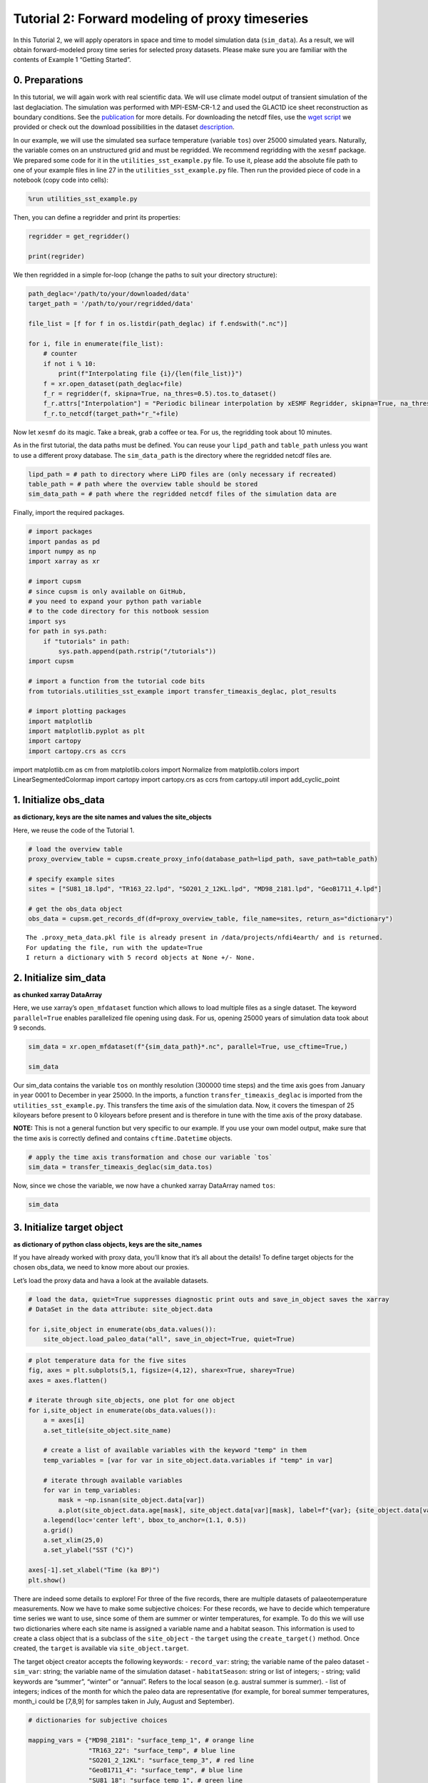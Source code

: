 Tutorial 2: Forward modeling of proxy timeseries
================================================

In this Tutorial 2, we will apply operators in space and time to model
simulation data (``sim_data``). As a result, we will obtain
forward-modeled proxy time series for selected proxy datasets. Please
make sure you are familiar with the contents of Example 1 “Getting
Started”.

0. Preparations
---------------

In this tutorial, we will again work with real scientific data. We will
use climate model output of transient simulation of the last
deglaciation. The simulation was performed with MPI-ESM-CR-1.2 and used
the GLAC1D ice sheet reconstruction as boundary conditions. See the
`publication <https://doi.org/10.1029/2021GL096767>`__ for more details.
For downloading the netcdf files, use the `wget
script <https://github.com/paleovar/cupsm/blob/main/data/wget-mpiesm_simulations_20231208135007.sh>`__
we provided or check out the download possibilities in the dataset
`description <https://www.wdc-climate.de/ui/entry?acronym=PMMXMCRTDGP132>`__.

In our example, we will use the simulated sea surface temperature
(variable ``tos``) over 25000 simulated years. Naturally, the variable
comes on an unstructured grid and must be regridded. We recommend
regridding with the ``xesmf`` package. We prepared some code for it in
the ``utilities_sst_example.py`` file. To use it, please add the
absolute file path to one of your example files in line 27 in the
``utilities_sst_example.py`` file. Then run the provided piece of code
in a notebook (copy code into cells):

.. code:: python

   %run utilities_sst_example.py

Then, you can define a regridder and print its properties:

.. code:: python

   regridder = get_regridder()

   print(regrider)

We then regridded in a simple for-loop (change the paths to suit your
directory structure):

.. code:: python

   path_deglac='/path/to/your/downloaded/data'
   target_path = '/path/to/your/regridded/data'

   file_list = [f for f in os.listdir(path_deglac) if f.endswith(".nc")]

   for i, file in enumerate(file_list):
       # counter
       if not i % 10: 
           print(f"Interpolating file {i}/{len(file_list)}")
       f = xr.open_dataset(path_deglac+file)
       f_r = regridder(f, skipna=True, na_thres=0.5).tos.to_dataset()
       f_r.attrs["Interpolation"] = "Periodic bilinear interpolation by xESMF Regridder, skipna=True, na_thres=0.5"
       f_r.to_netcdf(target_path+"r_"+file)

Now let ``xesmf`` do its magic. Take a break, grab a coffee or tea. For
us, the regridding took about 10 minutes.

As in the first tutorial, the data paths must be defined. You can reuse
your ``lipd_path`` and ``table_path`` unless you want to use a different
proxy database. The ``sim_data_path`` is the directory where the
regridded netcdf files are.

.. code:: ipython3

    lipd_path = # path to directory where LiPD files are (only necessary if recreated)
    table_path = # path where the overview table should be stored
    sim_data_path = # path where the regridded netcdf files of the simulation data are

Finally, import the required packages.

.. code:: ipython3

    # import packages
    import pandas as pd
    import numpy as np
    import xarray as xr
    
    # import cupsm
    # since cupsm is only available on GitHub, 
    # you need to expand your python path variable 
    # to the code directory for this notbook session
    import sys
    for path in sys.path:
        if "tutorials" in path:
            sys.path.append(path.rstrip("/tutorials"))
    import cupsm
    
    # import a function from the tutorial code bits
    from tutorials.utilities_sst_example import transfer_timeaxis_deglac, plot_results
    
    # import plotting packages
    import matplotlib
    import matplotlib.pyplot as plt
    import cartopy
    import cartopy.crs as ccrs

import matplotlib.cm as cm from matplotlib.colors import Normalize from
matplotlib.colors import LinearSegmentedColormap import cartopy import
cartopy.crs as ccrs from cartopy.util import add_cyclic_point

1. Initialize obs_data
----------------------

**as dictionary, keys are the site names and values the site_objects**

Here, we reuse the code of the Tutorial 1.

.. code:: ipython3

    # load the overview table
    proxy_overview_table = cupsm.create_proxy_info(database_path=lipd_path, save_path=table_path)
    
    # specify example sites
    sites = ["SU81_18.lpd", "TR163_22.lpd", "SO201_2_12KL.lpd", "MD98_2181.lpd", "GeoB1711_4.lpd"]
    
    # get the obs_data object
    obs_data = cupsm.get_records_df(df=proxy_overview_table, file_name=sites, return_as="dictionary")


.. parsed-literal::

    The .proxy_meta_data.pkl file is already present in /data/projects/nfdi4earth/ and is returned.
    For updating the file, run with the update=True
    I return a dictionary with 5 record objects at None +/- None.


2. Initialize sim_data
----------------------

**as chunked xarray DataArray**

Here, we use xarray’s ``open_mfdataset`` function which allows to load
multiple files as a single dataset. The keyword ``parallel=True``
enables parallelized file opening using dask. For us, opening 25000
years of simulation data took about 9 seconds.

.. code:: ipython3

    sim_data = xr.open_mfdataset(f"{sim_data_path}*.nc", parallel=True, use_cftime=True,)
    
    sim_data




.. raw:: html

    <div><svg style="position: absolute; width: 0; height: 0; overflow: hidden">
    <defs>
    <symbol id="icon-database" viewBox="0 0 32 32">
    <path d="M16 0c-8.837 0-16 2.239-16 5v4c0 2.761 7.163 5 16 5s16-2.239 16-5v-4c0-2.761-7.163-5-16-5z"></path>
    <path d="M16 17c-8.837 0-16-2.239-16-5v6c0 2.761 7.163 5 16 5s16-2.239 16-5v-6c0 2.761-7.163 5-16 5z"></path>
    <path d="M16 26c-8.837 0-16-2.239-16-5v6c0 2.761 7.163 5 16 5s16-2.239 16-5v-6c0 2.761-7.163 5-16 5z"></path>
    </symbol>
    <symbol id="icon-file-text2" viewBox="0 0 32 32">
    <path d="M28.681 7.159c-0.694-0.947-1.662-2.053-2.724-3.116s-2.169-2.030-3.116-2.724c-1.612-1.182-2.393-1.319-2.841-1.319h-15.5c-1.378 0-2.5 1.121-2.5 2.5v27c0 1.378 1.122 2.5 2.5 2.5h23c1.378 0 2.5-1.122 2.5-2.5v-19.5c0-0.448-0.137-1.23-1.319-2.841zM24.543 5.457c0.959 0.959 1.712 1.825 2.268 2.543h-4.811v-4.811c0.718 0.556 1.584 1.309 2.543 2.268zM28 29.5c0 0.271-0.229 0.5-0.5 0.5h-23c-0.271 0-0.5-0.229-0.5-0.5v-27c0-0.271 0.229-0.5 0.5-0.5 0 0 15.499-0 15.5 0v7c0 0.552 0.448 1 1 1h7v19.5z"></path>
    <path d="M23 26h-14c-0.552 0-1-0.448-1-1s0.448-1 1-1h14c0.552 0 1 0.448 1 1s-0.448 1-1 1z"></path>
    <path d="M23 22h-14c-0.552 0-1-0.448-1-1s0.448-1 1-1h14c0.552 0 1 0.448 1 1s-0.448 1-1 1z"></path>
    <path d="M23 18h-14c-0.552 0-1-0.448-1-1s0.448-1 1-1h14c0.552 0 1 0.448 1 1s-0.448 1-1 1z"></path>
    </symbol>
    </defs>
    </svg>
    <style>/* CSS stylesheet for displaying xarray objects in jupyterlab.
     *
     */
    
    :root {
      --xr-font-color0: var(--jp-content-font-color0, rgba(0, 0, 0, 1));
      --xr-font-color2: var(--jp-content-font-color2, rgba(0, 0, 0, 0.54));
      --xr-font-color3: var(--jp-content-font-color3, rgba(0, 0, 0, 0.38));
      --xr-border-color: var(--jp-border-color2, #e0e0e0);
      --xr-disabled-color: var(--jp-layout-color3, #bdbdbd);
      --xr-background-color: var(--jp-layout-color0, white);
      --xr-background-color-row-even: var(--jp-layout-color1, white);
      --xr-background-color-row-odd: var(--jp-layout-color2, #eeeeee);
    }
    
    html[theme=dark],
    body[data-theme=dark],
    body.vscode-dark {
      --xr-font-color0: rgba(255, 255, 255, 1);
      --xr-font-color2: rgba(255, 255, 255, 0.54);
      --xr-font-color3: rgba(255, 255, 255, 0.38);
      --xr-border-color: #1F1F1F;
      --xr-disabled-color: #515151;
      --xr-background-color: #111111;
      --xr-background-color-row-even: #111111;
      --xr-background-color-row-odd: #313131;
    }
    
    .xr-wrap {
      display: block !important;
      min-width: 300px;
      max-width: 700px;
    }
    
    .xr-text-repr-fallback {
      /* fallback to plain text repr when CSS is not injected (untrusted notebook) */
      display: none;
    }
    
    .xr-header {
      padding-top: 6px;
      padding-bottom: 6px;
      margin-bottom: 4px;
      border-bottom: solid 1px var(--xr-border-color);
    }
    
    .xr-header > div,
    .xr-header > ul {
      display: inline;
      margin-top: 0;
      margin-bottom: 0;
    }
    
    .xr-obj-type,
    .xr-array-name {
      margin-left: 2px;
      margin-right: 10px;
    }
    
    .xr-obj-type {
      color: var(--xr-font-color2);
    }
    
    .xr-sections {
      padding-left: 0 !important;
      display: grid;
      grid-template-columns: 150px auto auto 1fr 20px 20px;
    }
    
    .xr-section-item {
      display: contents;
    }
    
    .xr-section-item input {
      display: none;
    }
    
    .xr-section-item input + label {
      color: var(--xr-disabled-color);
    }
    
    .xr-section-item input:enabled + label {
      cursor: pointer;
      color: var(--xr-font-color2);
    }
    
    .xr-section-item input:enabled + label:hover {
      color: var(--xr-font-color0);
    }
    
    .xr-section-summary {
      grid-column: 1;
      color: var(--xr-font-color2);
      font-weight: 500;
    }
    
    .xr-section-summary > span {
      display: inline-block;
      padding-left: 0.5em;
    }
    
    .xr-section-summary-in:disabled + label {
      color: var(--xr-font-color2);
    }
    
    .xr-section-summary-in + label:before {
      display: inline-block;
      content: '►';
      font-size: 11px;
      width: 15px;
      text-align: center;
    }
    
    .xr-section-summary-in:disabled + label:before {
      color: var(--xr-disabled-color);
    }
    
    .xr-section-summary-in:checked + label:before {
      content: '▼';
    }
    
    .xr-section-summary-in:checked + label > span {
      display: none;
    }
    
    .xr-section-summary,
    .xr-section-inline-details {
      padding-top: 4px;
      padding-bottom: 4px;
    }
    
    .xr-section-inline-details {
      grid-column: 2 / -1;
    }
    
    .xr-section-details {
      display: none;
      grid-column: 1 / -1;
      margin-bottom: 5px;
    }
    
    .xr-section-summary-in:checked ~ .xr-section-details {
      display: contents;
    }
    
    .xr-array-wrap {
      grid-column: 1 / -1;
      display: grid;
      grid-template-columns: 20px auto;
    }
    
    .xr-array-wrap > label {
      grid-column: 1;
      vertical-align: top;
    }
    
    .xr-preview {
      color: var(--xr-font-color3);
    }
    
    .xr-array-preview,
    .xr-array-data {
      padding: 0 5px !important;
      grid-column: 2;
    }
    
    .xr-array-data,
    .xr-array-in:checked ~ .xr-array-preview {
      display: none;
    }
    
    .xr-array-in:checked ~ .xr-array-data,
    .xr-array-preview {
      display: inline-block;
    }
    
    .xr-dim-list {
      display: inline-block !important;
      list-style: none;
      padding: 0 !important;
      margin: 0;
    }
    
    .xr-dim-list li {
      display: inline-block;
      padding: 0;
      margin: 0;
    }
    
    .xr-dim-list:before {
      content: '(';
    }
    
    .xr-dim-list:after {
      content: ')';
    }
    
    .xr-dim-list li:not(:last-child):after {
      content: ',';
      padding-right: 5px;
    }
    
    .xr-has-index {
      font-weight: bold;
    }
    
    .xr-var-list,
    .xr-var-item {
      display: contents;
    }
    
    .xr-var-item > div,
    .xr-var-item label,
    .xr-var-item > .xr-var-name span {
      background-color: var(--xr-background-color-row-even);
      margin-bottom: 0;
    }
    
    .xr-var-item > .xr-var-name:hover span {
      padding-right: 5px;
    }
    
    .xr-var-list > li:nth-child(odd) > div,
    .xr-var-list > li:nth-child(odd) > label,
    .xr-var-list > li:nth-child(odd) > .xr-var-name span {
      background-color: var(--xr-background-color-row-odd);
    }
    
    .xr-var-name {
      grid-column: 1;
    }
    
    .xr-var-dims {
      grid-column: 2;
    }
    
    .xr-var-dtype {
      grid-column: 3;
      text-align: right;
      color: var(--xr-font-color2);
    }
    
    .xr-var-preview {
      grid-column: 4;
    }
    
    .xr-index-preview {
      grid-column: 2 / 5;
      color: var(--xr-font-color2);
    }
    
    .xr-var-name,
    .xr-var-dims,
    .xr-var-dtype,
    .xr-preview,
    .xr-attrs dt {
      white-space: nowrap;
      overflow: hidden;
      text-overflow: ellipsis;
      padding-right: 10px;
    }
    
    .xr-var-name:hover,
    .xr-var-dims:hover,
    .xr-var-dtype:hover,
    .xr-attrs dt:hover {
      overflow: visible;
      width: auto;
      z-index: 1;
    }
    
    .xr-var-attrs,
    .xr-var-data,
    .xr-index-data {
      display: none;
      background-color: var(--xr-background-color) !important;
      padding-bottom: 5px !important;
    }
    
    .xr-var-attrs-in:checked ~ .xr-var-attrs,
    .xr-var-data-in:checked ~ .xr-var-data,
    .xr-index-data-in:checked ~ .xr-index-data {
      display: block;
    }
    
    .xr-var-data > table {
      float: right;
    }
    
    .xr-var-name span,
    .xr-var-data,
    .xr-index-name div,
    .xr-index-data,
    .xr-attrs {
      padding-left: 25px !important;
    }
    
    .xr-attrs,
    .xr-var-attrs,
    .xr-var-data,
    .xr-index-data {
      grid-column: 1 / -1;
    }
    
    dl.xr-attrs {
      padding: 0;
      margin: 0;
      display: grid;
      grid-template-columns: 125px auto;
    }
    
    .xr-attrs dt,
    .xr-attrs dd {
      padding: 0;
      margin: 0;
      float: left;
      padding-right: 10px;
      width: auto;
    }
    
    .xr-attrs dt {
      font-weight: normal;
      grid-column: 1;
    }
    
    .xr-attrs dt:hover span {
      display: inline-block;
      background: var(--xr-background-color);
      padding-right: 10px;
    }
    
    .xr-attrs dd {
      grid-column: 2;
      white-space: pre-wrap;
      word-break: break-all;
    }
    
    .xr-icon-database,
    .xr-icon-file-text2,
    .xr-no-icon {
      display: inline-block;
      vertical-align: middle;
      width: 1em;
      height: 1.5em !important;
      stroke-width: 0;
      stroke: currentColor;
      fill: currentColor;
    }
    </style><pre class='xr-text-repr-fallback'>&lt;xarray.Dataset&gt;
    Dimensions:  (time: 300000, lat: 101, lon: 122)
    Coordinates:
      * time     (time) object 0001-01-16 12:00:00 ... 25000-12-16 12:00:00
      * lat      (lat) float64 -90.0 -88.2 -86.4 -84.6 -82.8 ... 84.6 86.4 88.2 90.0
      * lon      (lon) float64 -180.0 -177.0 -174.1 -171.1 ... 171.1 174.1 177.0
    Data variables:
        tos      (time, lat, lon) float64 dask.array&lt;chunksize=(1200, 101, 122), meta=np.ndarray&gt;
    Attributes:
        Interpolation:  Periodic bilinear interpolation by xESMF Regridder, skipn...</pre><div class='xr-wrap' style='display:none'><div class='xr-header'><div class='xr-obj-type'>xarray.Dataset</div></div><ul class='xr-sections'><li class='xr-section-item'><input id='section-004faf5f-c53f-410c-b850-ffc40ad4d1aa' class='xr-section-summary-in' type='checkbox' disabled ><label for='section-004faf5f-c53f-410c-b850-ffc40ad4d1aa' class='xr-section-summary'  title='Expand/collapse section'>Dimensions:</label><div class='xr-section-inline-details'><ul class='xr-dim-list'><li><span class='xr-has-index'>time</span>: 300000</li><li><span class='xr-has-index'>lat</span>: 101</li><li><span class='xr-has-index'>lon</span>: 122</li></ul></div><div class='xr-section-details'></div></li><li class='xr-section-item'><input id='section-063ef3e2-504e-4e05-b137-40b802ba1fbb' class='xr-section-summary-in' type='checkbox'  checked><label for='section-063ef3e2-504e-4e05-b137-40b802ba1fbb' class='xr-section-summary' >Coordinates: <span>(3)</span></label><div class='xr-section-inline-details'></div><div class='xr-section-details'><ul class='xr-var-list'><li class='xr-var-item'><div class='xr-var-name'><span class='xr-has-index'>time</span></div><div class='xr-var-dims'>(time)</div><div class='xr-var-dtype'>object</div><div class='xr-var-preview xr-preview'>0001-01-16 12:00:00 ... 25000-12...</div><input id='attrs-c81608e4-4162-48ea-bf16-0ff89487dcb9' class='xr-var-attrs-in' type='checkbox' disabled><label for='attrs-c81608e4-4162-48ea-bf16-0ff89487dcb9' title='Show/Hide attributes'><svg class='icon xr-icon-file-text2'><use xlink:href='#icon-file-text2'></use></svg></label><input id='data-d1cef317-2dc4-42b7-adf0-c11122480a12' class='xr-var-data-in' type='checkbox'><label for='data-d1cef317-2dc4-42b7-adf0-c11122480a12' title='Show/Hide data repr'><svg class='icon xr-icon-database'><use xlink:href='#icon-database'></use></svg></label><div class='xr-var-attrs'><dl class='xr-attrs'></dl></div><div class='xr-var-data'><pre>array([cftime.DatetimeProlepticGregorian(1, 1, 16, 12, 0, 0, 0, has_year_zero=True),
           cftime.DatetimeProlepticGregorian(1, 2, 15, 0, 0, 0, 0, has_year_zero=True),
           cftime.DatetimeProlepticGregorian(1, 3, 16, 12, 0, 0, 0, has_year_zero=True),
           ...,
           cftime.DatetimeProlepticGregorian(25000, 10, 16, 12, 0, 0, 0, has_year_zero=True),
           cftime.DatetimeProlepticGregorian(25000, 11, 16, 0, 0, 0, 0, has_year_zero=True),
           cftime.DatetimeProlepticGregorian(25000, 12, 16, 12, 0, 0, 0, has_year_zero=True)],
          dtype=object)</pre></div></li><li class='xr-var-item'><div class='xr-var-name'><span class='xr-has-index'>lat</span></div><div class='xr-var-dims'>(lat)</div><div class='xr-var-dtype'>float64</div><div class='xr-var-preview xr-preview'>-90.0 -88.2 -86.4 ... 88.2 90.0</div><input id='attrs-1a1ddb59-9689-44d9-a427-1793bf6a91cb' class='xr-var-attrs-in' type='checkbox' disabled><label for='attrs-1a1ddb59-9689-44d9-a427-1793bf6a91cb' title='Show/Hide attributes'><svg class='icon xr-icon-file-text2'><use xlink:href='#icon-file-text2'></use></svg></label><input id='data-9d6a65ae-faa4-428c-8782-b88d053ef231' class='xr-var-data-in' type='checkbox'><label for='data-9d6a65ae-faa4-428c-8782-b88d053ef231' title='Show/Hide data repr'><svg class='icon xr-icon-database'><use xlink:href='#icon-database'></use></svg></label><div class='xr-var-attrs'><dl class='xr-attrs'></dl></div><div class='xr-var-data'><pre>array([-90. , -88.2, -86.4, -84.6, -82.8, -81. , -79.2, -77.4, -75.6, -73.8,
           -72. , -70.2, -68.4, -66.6, -64.8, -63. , -61.2, -59.4, -57.6, -55.8,
           -54. , -52.2, -50.4, -48.6, -46.8, -45. , -43.2, -41.4, -39.6, -37.8,
           -36. , -34.2, -32.4, -30.6, -28.8, -27. , -25.2, -23.4, -21.6, -19.8,
           -18. , -16.2, -14.4, -12.6, -10.8,  -9. ,  -7.2,  -5.4,  -3.6,  -1.8,
             0. ,   1.8,   3.6,   5.4,   7.2,   9. ,  10.8,  12.6,  14.4,  16.2,
            18. ,  19.8,  21.6,  23.4,  25.2,  27. ,  28.8,  30.6,  32.4,  34.2,
            36. ,  37.8,  39.6,  41.4,  43.2,  45. ,  46.8,  48.6,  50.4,  52.2,
            54. ,  55.8,  57.6,  59.4,  61.2,  63. ,  64.8,  66.6,  68.4,  70.2,
            72. ,  73.8,  75.6,  77.4,  79.2,  81. ,  82.8,  84.6,  86.4,  88.2,
            90. ])</pre></div></li><li class='xr-var-item'><div class='xr-var-name'><span class='xr-has-index'>lon</span></div><div class='xr-var-dims'>(lon)</div><div class='xr-var-dtype'>float64</div><div class='xr-var-preview xr-preview'>-180.0 -177.0 ... 174.1 177.0</div><input id='attrs-6ac164d7-9536-44d5-ae38-2a73416fd50b' class='xr-var-attrs-in' type='checkbox' disabled><label for='attrs-6ac164d7-9536-44d5-ae38-2a73416fd50b' title='Show/Hide attributes'><svg class='icon xr-icon-file-text2'><use xlink:href='#icon-file-text2'></use></svg></label><input id='data-cca3c92a-d363-4c67-9140-158a82faa1b4' class='xr-var-data-in' type='checkbox'><label for='data-cca3c92a-d363-4c67-9140-158a82faa1b4' title='Show/Hide data repr'><svg class='icon xr-icon-database'><use xlink:href='#icon-database'></use></svg></label><div class='xr-var-attrs'><dl class='xr-attrs'></dl></div><div class='xr-var-data'><pre>array([-180.      , -177.04918 , -174.098361, -171.147541, -168.196721,
           -165.245902, -162.295082, -159.344262, -156.393443, -153.442623,
           -150.491803, -147.540984, -144.590164, -141.639344, -138.688525,
           -135.737705, -132.786885, -129.836066, -126.885246, -123.934426,
           -120.983607, -118.032787, -115.081967, -112.131148, -109.180328,
           -106.229508, -103.278689, -100.327869,  -97.377049,  -94.42623 ,
            -91.47541 ,  -88.52459 ,  -85.57377 ,  -82.622951,  -79.672131,
            -76.721311,  -73.770492,  -70.819672,  -67.868852,  -64.918033,
            -61.967213,  -59.016393,  -56.065574,  -53.114754,  -50.163934,
            -47.213115,  -44.262295,  -41.311475,  -38.360656,  -35.409836,
            -32.459016,  -29.508197,  -26.557377,  -23.606557,  -20.655738,
            -17.704918,  -14.754098,  -11.803279,   -8.852459,   -5.901639,
             -2.95082 ,    0.      ,    2.95082 ,    5.901639,    8.852459,
             11.803279,   14.754098,   17.704918,   20.655738,   23.606557,
             26.557377,   29.508197,   32.459016,   35.409836,   38.360656,
             41.311475,   44.262295,   47.213115,   50.163934,   53.114754,
             56.065574,   59.016393,   61.967213,   64.918033,   67.868852,
             70.819672,   73.770492,   76.721311,   79.672131,   82.622951,
             85.57377 ,   88.52459 ,   91.47541 ,   94.42623 ,   97.377049,
            100.327869,  103.278689,  106.229508,  109.180328,  112.131148,
            115.081967,  118.032787,  120.983607,  123.934426,  126.885246,
            129.836066,  132.786885,  135.737705,  138.688525,  141.639344,
            144.590164,  147.540984,  150.491803,  153.442623,  156.393443,
            159.344262,  162.295082,  165.245902,  168.196721,  171.147541,
            174.098361,  177.04918 ])</pre></div></li></ul></div></li><li class='xr-section-item'><input id='section-0a37d927-a3cd-4683-9bc8-68e6a088e7aa' class='xr-section-summary-in' type='checkbox'  checked><label for='section-0a37d927-a3cd-4683-9bc8-68e6a088e7aa' class='xr-section-summary' >Data variables: <span>(1)</span></label><div class='xr-section-inline-details'></div><div class='xr-section-details'><ul class='xr-var-list'><li class='xr-var-item'><div class='xr-var-name'><span>tos</span></div><div class='xr-var-dims'>(time, lat, lon)</div><div class='xr-var-dtype'>float64</div><div class='xr-var-preview xr-preview'>dask.array&lt;chunksize=(1200, 101, 122), meta=np.ndarray&gt;</div><input id='attrs-ee0e77e3-2931-43cd-9584-b67b5bda696e' class='xr-var-attrs-in' type='checkbox' disabled><label for='attrs-ee0e77e3-2931-43cd-9584-b67b5bda696e' title='Show/Hide attributes'><svg class='icon xr-icon-file-text2'><use xlink:href='#icon-file-text2'></use></svg></label><input id='data-659f6177-8570-4fce-80af-1b7a0bd8bc3a' class='xr-var-data-in' type='checkbox'><label for='data-659f6177-8570-4fce-80af-1b7a0bd8bc3a' title='Show/Hide data repr'><svg class='icon xr-icon-database'><use xlink:href='#icon-database'></use></svg></label><div class='xr-var-attrs'><dl class='xr-attrs'></dl></div><div class='xr-var-data'><table>
        <tr>
            <td>
                <table style="border-collapse: collapse;">
                    <thead>
                        <tr>
                            <td> </td>
                            <th> Array </th>
                            <th> Chunk </th>
                        </tr>
                    </thead>
                    <tbody>
    
                        <tr>
                            <th> Bytes </th>
                            <td> 27.54 GiB </td>
                            <td> 112.81 MiB </td>
                        </tr>
    
                        <tr>
                            <th> Shape </th>
                            <td> (300000, 101, 122) </td>
                            <td> (1200, 101, 122) </td>
                        </tr>
                        <tr>
                            <th> Dask graph </th>
                            <td colspan="2"> 250 chunks in 501 graph layers </td>
                        </tr>
                        <tr>
                            <th> Data type </th>
                            <td colspan="2"> float64 numpy.ndarray </td>
                        </tr>
                    </tbody>
                </table>
            </td>
            <td>
            <svg width="156" height="146" style="stroke:rgb(0,0,0);stroke-width:1" >
    
      <!-- Horizontal lines -->
      <line x1="10" y1="0" x2="80" y2="70" style="stroke-width:2" />
      <line x1="10" y1="25" x2="80" y2="96" style="stroke-width:2" />
    
      <!-- Vertical lines -->
      <line x1="10" y1="0" x2="10" y2="25" style="stroke-width:2" />
      <line x1="13" y1="3" x2="13" y2="29" />
      <line x1="17" y1="7" x2="17" y2="32" />
      <line x1="21" y1="11" x2="21" y2="36" />
      <line x1="24" y1="14" x2="24" y2="40" />
      <line x1="28" y1="18" x2="28" y2="43" />
      <line x1="32" y1="22" x2="32" y2="47" />
      <line x1="35" y1="25" x2="35" y2="51" />
      <line x1="39" y1="29" x2="39" y2="55" />
      <line x1="43" y1="33" x2="43" y2="58" />
      <line x1="46" y1="36" x2="46" y2="62" />
      <line x1="50" y1="40" x2="50" y2="66" />
      <line x1="54" y1="44" x2="54" y2="69" />
      <line x1="58" y1="48" x2="58" y2="73" />
      <line x1="61" y1="51" x2="61" y2="77" />
      <line x1="65" y1="55" x2="65" y2="81" />
      <line x1="69" y1="59" x2="69" y2="84" />
      <line x1="72" y1="62" x2="72" y2="88" />
      <line x1="76" y1="66" x2="76" y2="92" />
      <line x1="80" y1="70" x2="80" y2="96" style="stroke-width:2" />
    
      <!-- Colored Rectangle -->
      <polygon points="10.0,0.0 80.58823529411765,70.58823529411765 80.58823529411765,96.00085180870013 10.0,25.412616514582485" style="fill:#8B4903A0;stroke-width:0"/>
    
      <!-- Horizontal lines -->
      <line x1="10" y1="0" x2="35" y2="0" style="stroke-width:2" />
      <line x1="13" y1="3" x2="39" y2="3" />
      <line x1="17" y1="7" x2="42" y2="7" />
      <line x1="21" y1="11" x2="46" y2="11" />
      <line x1="24" y1="14" x2="50" y2="14" />
      <line x1="28" y1="18" x2="53" y2="18" />
      <line x1="32" y1="22" x2="57" y2="22" />
      <line x1="35" y1="25" x2="61" y2="25" />
      <line x1="39" y1="29" x2="65" y2="29" />
      <line x1="43" y1="33" x2="68" y2="33" />
      <line x1="46" y1="36" x2="72" y2="36" />
      <line x1="50" y1="40" x2="76" y2="40" />
      <line x1="54" y1="44" x2="79" y2="44" />
      <line x1="58" y1="48" x2="83" y2="48" />
      <line x1="61" y1="51" x2="87" y2="51" />
      <line x1="65" y1="55" x2="91" y2="55" />
      <line x1="69" y1="59" x2="94" y2="59" />
      <line x1="72" y1="62" x2="98" y2="62" />
      <line x1="76" y1="66" x2="102" y2="66" />
      <line x1="80" y1="70" x2="106" y2="70" style="stroke-width:2" />
    
      <!-- Vertical lines -->
      <line x1="10" y1="0" x2="80" y2="70" style="stroke-width:2" />
      <line x1="35" y1="0" x2="106" y2="70" style="stroke-width:2" />
    
      <!-- Colored Rectangle -->
      <polygon points="10.0,0.0 35.41261651458248,0.0 106.00085180870013,70.58823529411765 80.58823529411765,70.58823529411765" style="fill:#8B4903A0;stroke-width:0"/>
    
      <!-- Horizontal lines -->
      <line x1="80" y1="70" x2="106" y2="70" style="stroke-width:2" />
      <line x1="80" y1="96" x2="106" y2="96" style="stroke-width:2" />
    
      <!-- Vertical lines -->
      <line x1="80" y1="70" x2="80" y2="96" style="stroke-width:2" />
      <line x1="106" y1="70" x2="106" y2="96" style="stroke-width:2" />
    
      <!-- Colored Rectangle -->
      <polygon points="80.58823529411765,70.58823529411765 106.00085180870013,70.58823529411765 106.00085180870013,96.00085180870013 80.58823529411765,96.00085180870013" style="fill:#ECB172A0;stroke-width:0"/>
    
      <!-- Text -->
      <text x="93.294544" y="116.000852" font-size="1.0rem" font-weight="100" text-anchor="middle" >122</text>
      <text x="126.000852" y="83.294544" font-size="1.0rem" font-weight="100" text-anchor="middle" transform="rotate(-90,126.000852,83.294544)">101</text>
      <text x="35.294118" y="80.706734" font-size="1.0rem" font-weight="100" text-anchor="middle" transform="rotate(45,35.294118,80.706734)">300000</text>
    </svg>
            </td>
        </tr>
    </table></div></li></ul></div></li><li class='xr-section-item'><input id='section-94a92914-9880-4ac4-a082-aab76d6a9c13' class='xr-section-summary-in' type='checkbox'  ><label for='section-94a92914-9880-4ac4-a082-aab76d6a9c13' class='xr-section-summary' >Indexes: <span>(3)</span></label><div class='xr-section-inline-details'></div><div class='xr-section-details'><ul class='xr-var-list'><li class='xr-var-item'><div class='xr-index-name'><div>time</div></div><div class='xr-index-preview'>PandasIndex</div><div></div><input id='index-8de87bf5-517f-4ed2-b0f2-430a842bc938' class='xr-index-data-in' type='checkbox'/><label for='index-8de87bf5-517f-4ed2-b0f2-430a842bc938' title='Show/Hide index repr'><svg class='icon xr-icon-database'><use xlink:href='#icon-database'></use></svg></label><div class='xr-index-data'><pre>PandasIndex(CFTimeIndex([0001-01-16 12:00:00, 0001-02-15 00:00:00, 0001-03-16 12:00:00,
                 0001-04-16 00:00:00, 0001-05-16 12:00:00, 0001-06-16 00:00:00,
                 0001-07-16 12:00:00, 0001-08-16 12:00:00, 0001-09-16 00:00:00,
                 0001-10-16 12:00:00,
                 ...
                 25000-03-16 12:00:00, 25000-04-16 00:00:00, 25000-05-16 12:00:00,
                 25000-06-16 00:00:00, 25000-07-16 12:00:00, 25000-08-16 12:00:00,
                 25000-09-16 00:00:00, 25000-10-16 12:00:00, 25000-11-16 00:00:00,
                 25000-12-16 12:00:00],
                dtype=&#x27;object&#x27;,
                length=300000,
                calendar=&#x27;proleptic_gregorian&#x27;,
                freq=&#x27;None&#x27;))</pre></div></li><li class='xr-var-item'><div class='xr-index-name'><div>lat</div></div><div class='xr-index-preview'>PandasIndex</div><div></div><input id='index-0fb732cb-4aac-494d-8046-6d7e364ee89c' class='xr-index-data-in' type='checkbox'/><label for='index-0fb732cb-4aac-494d-8046-6d7e364ee89c' title='Show/Hide index repr'><svg class='icon xr-icon-database'><use xlink:href='#icon-database'></use></svg></label><div class='xr-index-data'><pre>PandasIndex(Index([            -90.0,             -88.2,             -86.4,
                       -84.6,             -82.8,             -81.0,
                       -79.2,             -77.4,             -75.6,
                       -73.8,
           ...
           73.80000000000001,              75.6,              77.4,
           79.20000000000002,              81.0, 82.80000000000001,
                        84.6,              86.4, 88.20000000000002,
                        90.0],
          dtype=&#x27;float64&#x27;, name=&#x27;lat&#x27;, length=101))</pre></div></li><li class='xr-var-item'><div class='xr-index-name'><div>lon</div></div><div class='xr-index-preview'>PandasIndex</div><div></div><input id='index-212a0d41-6840-4606-becb-6741958c9d63' class='xr-index-data-in' type='checkbox'/><label for='index-212a0d41-6840-4606-becb-6741958c9d63' title='Show/Hide index repr'><svg class='icon xr-icon-database'><use xlink:href='#icon-database'></use></svg></label><div class='xr-index-data'><pre>PandasIndex(Index([             -180.0, -177.04918032786884,  -174.0983606557377,
           -171.14754098360655, -168.19672131147541, -165.24590163934425,
           -162.29508196721312, -159.34426229508196, -156.39344262295083,
           -153.44262295081967,
           ...
            150.49180327868856,  153.44262295081967,  156.39344262295083,
              159.344262295082,  162.29508196721315,  165.24590163934425,
            168.19672131147541,  171.14754098360658,  174.09836065573774,
             177.0491803278689],
          dtype=&#x27;float64&#x27;, name=&#x27;lon&#x27;, length=122))</pre></div></li></ul></div></li><li class='xr-section-item'><input id='section-4d357dda-b70a-4af0-9561-120ccdd9b7a2' class='xr-section-summary-in' type='checkbox'  checked><label for='section-4d357dda-b70a-4af0-9561-120ccdd9b7a2' class='xr-section-summary' >Attributes: <span>(1)</span></label><div class='xr-section-inline-details'></div><div class='xr-section-details'><dl class='xr-attrs'><dt><span>Interpolation :</span></dt><dd>Periodic bilinear interpolation by xESMF Regridder, skipna=True, na_thres=0.5</dd></dl></div></li></ul></div></div>



Our sim_data contains the variable ``tos`` on monthly resolution (300000
time steps) and the time axis goes from January in year 0001 to December
in year 25000. In the imports, a function ``transfer_timeaxis_deglac``
is imported from the ``utilities_sst_example.py``. This transfers the
time axis of the simulation data. Now, it covers the timespan of 25
kiloyears before present to 0 kiloyears before present and is therefore
in tune with the time axis of the proxy database.

**NOTE:** This is not a general function but very specific to our
example. If you use your own model output, make sure that the time axis
is correctly defined and contains ``cftime.Datetime`` objects.

.. code:: ipython3

    # apply the time axis transformation and chose our variable `tos`
    sim_data = transfer_timeaxis_deglac(sim_data.tos)

Now, since we chose the variable, we now have a chunked xarray DataArray
named ``tos``:

.. code:: ipython3

    sim_data




.. raw:: html

    <div><svg style="position: absolute; width: 0; height: 0; overflow: hidden">
    <defs>
    <symbol id="icon-database" viewBox="0 0 32 32">
    <path d="M16 0c-8.837 0-16 2.239-16 5v4c0 2.761 7.163 5 16 5s16-2.239 16-5v-4c0-2.761-7.163-5-16-5z"></path>
    <path d="M16 17c-8.837 0-16-2.239-16-5v6c0 2.761 7.163 5 16 5s16-2.239 16-5v-6c0 2.761-7.163 5-16 5z"></path>
    <path d="M16 26c-8.837 0-16-2.239-16-5v6c0 2.761 7.163 5 16 5s16-2.239 16-5v-6c0 2.761-7.163 5-16 5z"></path>
    </symbol>
    <symbol id="icon-file-text2" viewBox="0 0 32 32">
    <path d="M28.681 7.159c-0.694-0.947-1.662-2.053-2.724-3.116s-2.169-2.030-3.116-2.724c-1.612-1.182-2.393-1.319-2.841-1.319h-15.5c-1.378 0-2.5 1.121-2.5 2.5v27c0 1.378 1.122 2.5 2.5 2.5h23c1.378 0 2.5-1.122 2.5-2.5v-19.5c0-0.448-0.137-1.23-1.319-2.841zM24.543 5.457c0.959 0.959 1.712 1.825 2.268 2.543h-4.811v-4.811c0.718 0.556 1.584 1.309 2.543 2.268zM28 29.5c0 0.271-0.229 0.5-0.5 0.5h-23c-0.271 0-0.5-0.229-0.5-0.5v-27c0-0.271 0.229-0.5 0.5-0.5 0 0 15.499-0 15.5 0v7c0 0.552 0.448 1 1 1h7v19.5z"></path>
    <path d="M23 26h-14c-0.552 0-1-0.448-1-1s0.448-1 1-1h14c0.552 0 1 0.448 1 1s-0.448 1-1 1z"></path>
    <path d="M23 22h-14c-0.552 0-1-0.448-1-1s0.448-1 1-1h14c0.552 0 1 0.448 1 1s-0.448 1-1 1z"></path>
    <path d="M23 18h-14c-0.552 0-1-0.448-1-1s0.448-1 1-1h14c0.552 0 1 0.448 1 1s-0.448 1-1 1z"></path>
    </symbol>
    </defs>
    </svg>
    <style>/* CSS stylesheet for displaying xarray objects in jupyterlab.
     *
     */
    
    :root {
      --xr-font-color0: var(--jp-content-font-color0, rgba(0, 0, 0, 1));
      --xr-font-color2: var(--jp-content-font-color2, rgba(0, 0, 0, 0.54));
      --xr-font-color3: var(--jp-content-font-color3, rgba(0, 0, 0, 0.38));
      --xr-border-color: var(--jp-border-color2, #e0e0e0);
      --xr-disabled-color: var(--jp-layout-color3, #bdbdbd);
      --xr-background-color: var(--jp-layout-color0, white);
      --xr-background-color-row-even: var(--jp-layout-color1, white);
      --xr-background-color-row-odd: var(--jp-layout-color2, #eeeeee);
    }
    
    html[theme=dark],
    body[data-theme=dark],
    body.vscode-dark {
      --xr-font-color0: rgba(255, 255, 255, 1);
      --xr-font-color2: rgba(255, 255, 255, 0.54);
      --xr-font-color3: rgba(255, 255, 255, 0.38);
      --xr-border-color: #1F1F1F;
      --xr-disabled-color: #515151;
      --xr-background-color: #111111;
      --xr-background-color-row-even: #111111;
      --xr-background-color-row-odd: #313131;
    }
    
    .xr-wrap {
      display: block !important;
      min-width: 300px;
      max-width: 700px;
    }
    
    .xr-text-repr-fallback {
      /* fallback to plain text repr when CSS is not injected (untrusted notebook) */
      display: none;
    }
    
    .xr-header {
      padding-top: 6px;
      padding-bottom: 6px;
      margin-bottom: 4px;
      border-bottom: solid 1px var(--xr-border-color);
    }
    
    .xr-header > div,
    .xr-header > ul {
      display: inline;
      margin-top: 0;
      margin-bottom: 0;
    }
    
    .xr-obj-type,
    .xr-array-name {
      margin-left: 2px;
      margin-right: 10px;
    }
    
    .xr-obj-type {
      color: var(--xr-font-color2);
    }
    
    .xr-sections {
      padding-left: 0 !important;
      display: grid;
      grid-template-columns: 150px auto auto 1fr 20px 20px;
    }
    
    .xr-section-item {
      display: contents;
    }
    
    .xr-section-item input {
      display: none;
    }
    
    .xr-section-item input + label {
      color: var(--xr-disabled-color);
    }
    
    .xr-section-item input:enabled + label {
      cursor: pointer;
      color: var(--xr-font-color2);
    }
    
    .xr-section-item input:enabled + label:hover {
      color: var(--xr-font-color0);
    }
    
    .xr-section-summary {
      grid-column: 1;
      color: var(--xr-font-color2);
      font-weight: 500;
    }
    
    .xr-section-summary > span {
      display: inline-block;
      padding-left: 0.5em;
    }
    
    .xr-section-summary-in:disabled + label {
      color: var(--xr-font-color2);
    }
    
    .xr-section-summary-in + label:before {
      display: inline-block;
      content: '►';
      font-size: 11px;
      width: 15px;
      text-align: center;
    }
    
    .xr-section-summary-in:disabled + label:before {
      color: var(--xr-disabled-color);
    }
    
    .xr-section-summary-in:checked + label:before {
      content: '▼';
    }
    
    .xr-section-summary-in:checked + label > span {
      display: none;
    }
    
    .xr-section-summary,
    .xr-section-inline-details {
      padding-top: 4px;
      padding-bottom: 4px;
    }
    
    .xr-section-inline-details {
      grid-column: 2 / -1;
    }
    
    .xr-section-details {
      display: none;
      grid-column: 1 / -1;
      margin-bottom: 5px;
    }
    
    .xr-section-summary-in:checked ~ .xr-section-details {
      display: contents;
    }
    
    .xr-array-wrap {
      grid-column: 1 / -1;
      display: grid;
      grid-template-columns: 20px auto;
    }
    
    .xr-array-wrap > label {
      grid-column: 1;
      vertical-align: top;
    }
    
    .xr-preview {
      color: var(--xr-font-color3);
    }
    
    .xr-array-preview,
    .xr-array-data {
      padding: 0 5px !important;
      grid-column: 2;
    }
    
    .xr-array-data,
    .xr-array-in:checked ~ .xr-array-preview {
      display: none;
    }
    
    .xr-array-in:checked ~ .xr-array-data,
    .xr-array-preview {
      display: inline-block;
    }
    
    .xr-dim-list {
      display: inline-block !important;
      list-style: none;
      padding: 0 !important;
      margin: 0;
    }
    
    .xr-dim-list li {
      display: inline-block;
      padding: 0;
      margin: 0;
    }
    
    .xr-dim-list:before {
      content: '(';
    }
    
    .xr-dim-list:after {
      content: ')';
    }
    
    .xr-dim-list li:not(:last-child):after {
      content: ',';
      padding-right: 5px;
    }
    
    .xr-has-index {
      font-weight: bold;
    }
    
    .xr-var-list,
    .xr-var-item {
      display: contents;
    }
    
    .xr-var-item > div,
    .xr-var-item label,
    .xr-var-item > .xr-var-name span {
      background-color: var(--xr-background-color-row-even);
      margin-bottom: 0;
    }
    
    .xr-var-item > .xr-var-name:hover span {
      padding-right: 5px;
    }
    
    .xr-var-list > li:nth-child(odd) > div,
    .xr-var-list > li:nth-child(odd) > label,
    .xr-var-list > li:nth-child(odd) > .xr-var-name span {
      background-color: var(--xr-background-color-row-odd);
    }
    
    .xr-var-name {
      grid-column: 1;
    }
    
    .xr-var-dims {
      grid-column: 2;
    }
    
    .xr-var-dtype {
      grid-column: 3;
      text-align: right;
      color: var(--xr-font-color2);
    }
    
    .xr-var-preview {
      grid-column: 4;
    }
    
    .xr-index-preview {
      grid-column: 2 / 5;
      color: var(--xr-font-color2);
    }
    
    .xr-var-name,
    .xr-var-dims,
    .xr-var-dtype,
    .xr-preview,
    .xr-attrs dt {
      white-space: nowrap;
      overflow: hidden;
      text-overflow: ellipsis;
      padding-right: 10px;
    }
    
    .xr-var-name:hover,
    .xr-var-dims:hover,
    .xr-var-dtype:hover,
    .xr-attrs dt:hover {
      overflow: visible;
      width: auto;
      z-index: 1;
    }
    
    .xr-var-attrs,
    .xr-var-data,
    .xr-index-data {
      display: none;
      background-color: var(--xr-background-color) !important;
      padding-bottom: 5px !important;
    }
    
    .xr-var-attrs-in:checked ~ .xr-var-attrs,
    .xr-var-data-in:checked ~ .xr-var-data,
    .xr-index-data-in:checked ~ .xr-index-data {
      display: block;
    }
    
    .xr-var-data > table {
      float: right;
    }
    
    .xr-var-name span,
    .xr-var-data,
    .xr-index-name div,
    .xr-index-data,
    .xr-attrs {
      padding-left: 25px !important;
    }
    
    .xr-attrs,
    .xr-var-attrs,
    .xr-var-data,
    .xr-index-data {
      grid-column: 1 / -1;
    }
    
    dl.xr-attrs {
      padding: 0;
      margin: 0;
      display: grid;
      grid-template-columns: 125px auto;
    }
    
    .xr-attrs dt,
    .xr-attrs dd {
      padding: 0;
      margin: 0;
      float: left;
      padding-right: 10px;
      width: auto;
    }
    
    .xr-attrs dt {
      font-weight: normal;
      grid-column: 1;
    }
    
    .xr-attrs dt:hover span {
      display: inline-block;
      background: var(--xr-background-color);
      padding-right: 10px;
    }
    
    .xr-attrs dd {
      grid-column: 2;
      white-space: pre-wrap;
      word-break: break-all;
    }
    
    .xr-icon-database,
    .xr-icon-file-text2,
    .xr-no-icon {
      display: inline-block;
      vertical-align: middle;
      width: 1em;
      height: 1.5em !important;
      stroke-width: 0;
      stroke: currentColor;
      fill: currentColor;
    }
    </style><pre class='xr-text-repr-fallback'>&lt;xarray.DataArray &#x27;tos&#x27; (time: 300000, lat: 101, lon: 122)&gt;
    dask.array&lt;concatenate, shape=(300000, 101, 122), dtype=float64, chunksize=(1200, 101, 122), chunktype=numpy.ndarray&gt;
    Coordinates:
      * lat      (lat) float64 -90.0 -88.2 -86.4 -84.6 -82.8 ... 84.6 86.4 88.2 90.0
      * lon      (lon) float64 -180.0 -177.0 -174.1 -171.1 ... 171.1 174.1 177.0
      * time     (time) object 25000-01-16 12:00:00 ... 0001-12-16 12:00:00</pre><div class='xr-wrap' style='display:none'><div class='xr-header'><div class='xr-obj-type'>xarray.DataArray</div><div class='xr-array-name'>'tos'</div><ul class='xr-dim-list'><li><span class='xr-has-index'>time</span>: 300000</li><li><span class='xr-has-index'>lat</span>: 101</li><li><span class='xr-has-index'>lon</span>: 122</li></ul></div><ul class='xr-sections'><li class='xr-section-item'><div class='xr-array-wrap'><input id='section-15a1ca56-796d-446c-8667-e8e06c319ad4' class='xr-array-in' type='checkbox' checked><label for='section-15a1ca56-796d-446c-8667-e8e06c319ad4' title='Show/hide data repr'><svg class='icon xr-icon-database'><use xlink:href='#icon-database'></use></svg></label><div class='xr-array-preview xr-preview'><span>dask.array&lt;chunksize=(1200, 101, 122), meta=np.ndarray&gt;</span></div><div class='xr-array-data'><table>
        <tr>
            <td>
                <table style="border-collapse: collapse;">
                    <thead>
                        <tr>
                            <td> </td>
                            <th> Array </th>
                            <th> Chunk </th>
                        </tr>
                    </thead>
                    <tbody>
    
                        <tr>
                            <th> Bytes </th>
                            <td> 27.54 GiB </td>
                            <td> 112.81 MiB </td>
                        </tr>
    
                        <tr>
                            <th> Shape </th>
                            <td> (300000, 101, 122) </td>
                            <td> (1200, 101, 122) </td>
                        </tr>
                        <tr>
                            <th> Dask graph </th>
                            <td colspan="2"> 250 chunks in 501 graph layers </td>
                        </tr>
                        <tr>
                            <th> Data type </th>
                            <td colspan="2"> float64 numpy.ndarray </td>
                        </tr>
                    </tbody>
                </table>
            </td>
            <td>
            <svg width="156" height="146" style="stroke:rgb(0,0,0);stroke-width:1" >
    
      <!-- Horizontal lines -->
      <line x1="10" y1="0" x2="80" y2="70" style="stroke-width:2" />
      <line x1="10" y1="25" x2="80" y2="96" style="stroke-width:2" />
    
      <!-- Vertical lines -->
      <line x1="10" y1="0" x2="10" y2="25" style="stroke-width:2" />
      <line x1="13" y1="3" x2="13" y2="29" />
      <line x1="17" y1="7" x2="17" y2="32" />
      <line x1="21" y1="11" x2="21" y2="36" />
      <line x1="24" y1="14" x2="24" y2="40" />
      <line x1="28" y1="18" x2="28" y2="43" />
      <line x1="32" y1="22" x2="32" y2="47" />
      <line x1="35" y1="25" x2="35" y2="51" />
      <line x1="39" y1="29" x2="39" y2="55" />
      <line x1="43" y1="33" x2="43" y2="58" />
      <line x1="46" y1="36" x2="46" y2="62" />
      <line x1="50" y1="40" x2="50" y2="66" />
      <line x1="54" y1="44" x2="54" y2="69" />
      <line x1="58" y1="48" x2="58" y2="73" />
      <line x1="61" y1="51" x2="61" y2="77" />
      <line x1="65" y1="55" x2="65" y2="81" />
      <line x1="69" y1="59" x2="69" y2="84" />
      <line x1="72" y1="62" x2="72" y2="88" />
      <line x1="76" y1="66" x2="76" y2="92" />
      <line x1="80" y1="70" x2="80" y2="96" style="stroke-width:2" />
    
      <!-- Colored Rectangle -->
      <polygon points="10.0,0.0 80.58823529411765,70.58823529411765 80.58823529411765,96.00085180870013 10.0,25.412616514582485" style="fill:#8B4903A0;stroke-width:0"/>
    
      <!-- Horizontal lines -->
      <line x1="10" y1="0" x2="35" y2="0" style="stroke-width:2" />
      <line x1="13" y1="3" x2="39" y2="3" />
      <line x1="17" y1="7" x2="42" y2="7" />
      <line x1="21" y1="11" x2="46" y2="11" />
      <line x1="24" y1="14" x2="50" y2="14" />
      <line x1="28" y1="18" x2="53" y2="18" />
      <line x1="32" y1="22" x2="57" y2="22" />
      <line x1="35" y1="25" x2="61" y2="25" />
      <line x1="39" y1="29" x2="65" y2="29" />
      <line x1="43" y1="33" x2="68" y2="33" />
      <line x1="46" y1="36" x2="72" y2="36" />
      <line x1="50" y1="40" x2="76" y2="40" />
      <line x1="54" y1="44" x2="79" y2="44" />
      <line x1="58" y1="48" x2="83" y2="48" />
      <line x1="61" y1="51" x2="87" y2="51" />
      <line x1="65" y1="55" x2="91" y2="55" />
      <line x1="69" y1="59" x2="94" y2="59" />
      <line x1="72" y1="62" x2="98" y2="62" />
      <line x1="76" y1="66" x2="102" y2="66" />
      <line x1="80" y1="70" x2="106" y2="70" style="stroke-width:2" />
    
      <!-- Vertical lines -->
      <line x1="10" y1="0" x2="80" y2="70" style="stroke-width:2" />
      <line x1="35" y1="0" x2="106" y2="70" style="stroke-width:2" />
    
      <!-- Colored Rectangle -->
      <polygon points="10.0,0.0 35.41261651458248,0.0 106.00085180870013,70.58823529411765 80.58823529411765,70.58823529411765" style="fill:#8B4903A0;stroke-width:0"/>
    
      <!-- Horizontal lines -->
      <line x1="80" y1="70" x2="106" y2="70" style="stroke-width:2" />
      <line x1="80" y1="96" x2="106" y2="96" style="stroke-width:2" />
    
      <!-- Vertical lines -->
      <line x1="80" y1="70" x2="80" y2="96" style="stroke-width:2" />
      <line x1="106" y1="70" x2="106" y2="96" style="stroke-width:2" />
    
      <!-- Colored Rectangle -->
      <polygon points="80.58823529411765,70.58823529411765 106.00085180870013,70.58823529411765 106.00085180870013,96.00085180870013 80.58823529411765,96.00085180870013" style="fill:#ECB172A0;stroke-width:0"/>
    
      <!-- Text -->
      <text x="93.294544" y="116.000852" font-size="1.0rem" font-weight="100" text-anchor="middle" >122</text>
      <text x="126.000852" y="83.294544" font-size="1.0rem" font-weight="100" text-anchor="middle" transform="rotate(-90,126.000852,83.294544)">101</text>
      <text x="35.294118" y="80.706734" font-size="1.0rem" font-weight="100" text-anchor="middle" transform="rotate(45,35.294118,80.706734)">300000</text>
    </svg>
            </td>
        </tr>
    </table></div></div></li><li class='xr-section-item'><input id='section-2c227537-f636-4637-8ca4-d29e22eab65b' class='xr-section-summary-in' type='checkbox'  checked><label for='section-2c227537-f636-4637-8ca4-d29e22eab65b' class='xr-section-summary' >Coordinates: <span>(3)</span></label><div class='xr-section-inline-details'></div><div class='xr-section-details'><ul class='xr-var-list'><li class='xr-var-item'><div class='xr-var-name'><span class='xr-has-index'>lat</span></div><div class='xr-var-dims'>(lat)</div><div class='xr-var-dtype'>float64</div><div class='xr-var-preview xr-preview'>-90.0 -88.2 -86.4 ... 88.2 90.0</div><input id='attrs-920c14ce-45da-4cdb-889e-9a0fbbaa2e07' class='xr-var-attrs-in' type='checkbox' disabled><label for='attrs-920c14ce-45da-4cdb-889e-9a0fbbaa2e07' title='Show/Hide attributes'><svg class='icon xr-icon-file-text2'><use xlink:href='#icon-file-text2'></use></svg></label><input id='data-18895eea-d9fc-4971-98a6-c84e5e47e726' class='xr-var-data-in' type='checkbox'><label for='data-18895eea-d9fc-4971-98a6-c84e5e47e726' title='Show/Hide data repr'><svg class='icon xr-icon-database'><use xlink:href='#icon-database'></use></svg></label><div class='xr-var-attrs'><dl class='xr-attrs'></dl></div><div class='xr-var-data'><pre>array([-90. , -88.2, -86.4, -84.6, -82.8, -81. , -79.2, -77.4, -75.6, -73.8,
           -72. , -70.2, -68.4, -66.6, -64.8, -63. , -61.2, -59.4, -57.6, -55.8,
           -54. , -52.2, -50.4, -48.6, -46.8, -45. , -43.2, -41.4, -39.6, -37.8,
           -36. , -34.2, -32.4, -30.6, -28.8, -27. , -25.2, -23.4, -21.6, -19.8,
           -18. , -16.2, -14.4, -12.6, -10.8,  -9. ,  -7.2,  -5.4,  -3.6,  -1.8,
             0. ,   1.8,   3.6,   5.4,   7.2,   9. ,  10.8,  12.6,  14.4,  16.2,
            18. ,  19.8,  21.6,  23.4,  25.2,  27. ,  28.8,  30.6,  32.4,  34.2,
            36. ,  37.8,  39.6,  41.4,  43.2,  45. ,  46.8,  48.6,  50.4,  52.2,
            54. ,  55.8,  57.6,  59.4,  61.2,  63. ,  64.8,  66.6,  68.4,  70.2,
            72. ,  73.8,  75.6,  77.4,  79.2,  81. ,  82.8,  84.6,  86.4,  88.2,
            90. ])</pre></div></li><li class='xr-var-item'><div class='xr-var-name'><span class='xr-has-index'>lon</span></div><div class='xr-var-dims'>(lon)</div><div class='xr-var-dtype'>float64</div><div class='xr-var-preview xr-preview'>-180.0 -177.0 ... 174.1 177.0</div><input id='attrs-5d9b36b2-c17c-4190-bbb6-5bf775389b99' class='xr-var-attrs-in' type='checkbox' disabled><label for='attrs-5d9b36b2-c17c-4190-bbb6-5bf775389b99' title='Show/Hide attributes'><svg class='icon xr-icon-file-text2'><use xlink:href='#icon-file-text2'></use></svg></label><input id='data-fb35b35f-0d18-410a-b34d-e8a92c6d1ecc' class='xr-var-data-in' type='checkbox'><label for='data-fb35b35f-0d18-410a-b34d-e8a92c6d1ecc' title='Show/Hide data repr'><svg class='icon xr-icon-database'><use xlink:href='#icon-database'></use></svg></label><div class='xr-var-attrs'><dl class='xr-attrs'></dl></div><div class='xr-var-data'><pre>array([-180.      , -177.04918 , -174.098361, -171.147541, -168.196721,
           -165.245902, -162.295082, -159.344262, -156.393443, -153.442623,
           -150.491803, -147.540984, -144.590164, -141.639344, -138.688525,
           -135.737705, -132.786885, -129.836066, -126.885246, -123.934426,
           -120.983607, -118.032787, -115.081967, -112.131148, -109.180328,
           -106.229508, -103.278689, -100.327869,  -97.377049,  -94.42623 ,
            -91.47541 ,  -88.52459 ,  -85.57377 ,  -82.622951,  -79.672131,
            -76.721311,  -73.770492,  -70.819672,  -67.868852,  -64.918033,
            -61.967213,  -59.016393,  -56.065574,  -53.114754,  -50.163934,
            -47.213115,  -44.262295,  -41.311475,  -38.360656,  -35.409836,
            -32.459016,  -29.508197,  -26.557377,  -23.606557,  -20.655738,
            -17.704918,  -14.754098,  -11.803279,   -8.852459,   -5.901639,
             -2.95082 ,    0.      ,    2.95082 ,    5.901639,    8.852459,
             11.803279,   14.754098,   17.704918,   20.655738,   23.606557,
             26.557377,   29.508197,   32.459016,   35.409836,   38.360656,
             41.311475,   44.262295,   47.213115,   50.163934,   53.114754,
             56.065574,   59.016393,   61.967213,   64.918033,   67.868852,
             70.819672,   73.770492,   76.721311,   79.672131,   82.622951,
             85.57377 ,   88.52459 ,   91.47541 ,   94.42623 ,   97.377049,
            100.327869,  103.278689,  106.229508,  109.180328,  112.131148,
            115.081967,  118.032787,  120.983607,  123.934426,  126.885246,
            129.836066,  132.786885,  135.737705,  138.688525,  141.639344,
            144.590164,  147.540984,  150.491803,  153.442623,  156.393443,
            159.344262,  162.295082,  165.245902,  168.196721,  171.147541,
            174.098361,  177.04918 ])</pre></div></li><li class='xr-var-item'><div class='xr-var-name'><span class='xr-has-index'>time</span></div><div class='xr-var-dims'>(time)</div><div class='xr-var-dtype'>object</div><div class='xr-var-preview xr-preview'>25000-01-16 12:00:00 ... 0001-12...</div><input id='attrs-1b97d111-2a10-449f-9365-9a3f364e3ba2' class='xr-var-attrs-in' type='checkbox' disabled><label for='attrs-1b97d111-2a10-449f-9365-9a3f364e3ba2' title='Show/Hide attributes'><svg class='icon xr-icon-file-text2'><use xlink:href='#icon-file-text2'></use></svg></label><input id='data-e8b7a5e1-fcdd-4ae1-8653-d457bd51682f' class='xr-var-data-in' type='checkbox'><label for='data-e8b7a5e1-fcdd-4ae1-8653-d457bd51682f' title='Show/Hide data repr'><svg class='icon xr-icon-database'><use xlink:href='#icon-database'></use></svg></label><div class='xr-var-attrs'><dl class='xr-attrs'></dl></div><div class='xr-var-data'><pre>array([cftime.DatetimeProlepticGregorian(25000, 1, 16, 12, 0, 0, 0, has_year_zero=True),
           cftime.DatetimeProlepticGregorian(25000, 2, 15, 0, 0, 0, 0, has_year_zero=True),
           cftime.DatetimeProlepticGregorian(25000, 3, 16, 12, 0, 0, 0, has_year_zero=True),
           ...,
           cftime.DatetimeProlepticGregorian(1, 10, 16, 12, 0, 0, 0, has_year_zero=True),
           cftime.DatetimeProlepticGregorian(1, 11, 16, 0, 0, 0, 0, has_year_zero=True),
           cftime.DatetimeProlepticGregorian(1, 12, 16, 12, 0, 0, 0, has_year_zero=True)],
          dtype=object)</pre></div></li></ul></div></li><li class='xr-section-item'><input id='section-556de6f1-5227-4659-a879-017427a29c50' class='xr-section-summary-in' type='checkbox'  ><label for='section-556de6f1-5227-4659-a879-017427a29c50' class='xr-section-summary' >Indexes: <span>(3)</span></label><div class='xr-section-inline-details'></div><div class='xr-section-details'><ul class='xr-var-list'><li class='xr-var-item'><div class='xr-index-name'><div>lat</div></div><div class='xr-index-preview'>PandasIndex</div><div></div><input id='index-5fbdc852-1282-4c09-b759-b77ca7251a55' class='xr-index-data-in' type='checkbox'/><label for='index-5fbdc852-1282-4c09-b759-b77ca7251a55' title='Show/Hide index repr'><svg class='icon xr-icon-database'><use xlink:href='#icon-database'></use></svg></label><div class='xr-index-data'><pre>PandasIndex(Index([            -90.0,             -88.2,             -86.4,
                       -84.6,             -82.8,             -81.0,
                       -79.2,             -77.4,             -75.6,
                       -73.8,
           ...
           73.80000000000001,              75.6,              77.4,
           79.20000000000002,              81.0, 82.80000000000001,
                        84.6,              86.4, 88.20000000000002,
                        90.0],
          dtype=&#x27;float64&#x27;, name=&#x27;lat&#x27;, length=101))</pre></div></li><li class='xr-var-item'><div class='xr-index-name'><div>lon</div></div><div class='xr-index-preview'>PandasIndex</div><div></div><input id='index-27c57a49-c42a-4494-af95-295b0753cfe9' class='xr-index-data-in' type='checkbox'/><label for='index-27c57a49-c42a-4494-af95-295b0753cfe9' title='Show/Hide index repr'><svg class='icon xr-icon-database'><use xlink:href='#icon-database'></use></svg></label><div class='xr-index-data'><pre>PandasIndex(Index([             -180.0, -177.04918032786884,  -174.0983606557377,
           -171.14754098360655, -168.19672131147541, -165.24590163934425,
           -162.29508196721312, -159.34426229508196, -156.39344262295083,
           -153.44262295081967,
           ...
            150.49180327868856,  153.44262295081967,  156.39344262295083,
              159.344262295082,  162.29508196721315,  165.24590163934425,
            168.19672131147541,  171.14754098360658,  174.09836065573774,
             177.0491803278689],
          dtype=&#x27;float64&#x27;, name=&#x27;lon&#x27;, length=122))</pre></div></li><li class='xr-var-item'><div class='xr-index-name'><div>time</div></div><div class='xr-index-preview'>PandasIndex</div><div></div><input id='index-671d0a61-7392-4e7e-8ae2-4d729f95bf71' class='xr-index-data-in' type='checkbox'/><label for='index-671d0a61-7392-4e7e-8ae2-4d729f95bf71' title='Show/Hide index repr'><svg class='icon xr-icon-database'><use xlink:href='#icon-database'></use></svg></label><div class='xr-index-data'><pre>PandasIndex(CFTimeIndex([25000-01-16 12:00:00, 25000-02-15 00:00:00, 25000-03-16 12:00:00,
                 25000-04-16 00:00:00, 25000-05-16 12:00:00, 25000-06-16 00:00:00,
                 25000-07-16 12:00:00, 25000-08-16 12:00:00, 25000-09-16 00:00:00,
                 25000-10-16 12:00:00,
                 ...
                 0001-03-16 12:00:00, 0001-04-16 00:00:00, 0001-05-16 12:00:00,
                 0001-06-16 00:00:00, 0001-07-16 12:00:00, 0001-08-16 12:00:00,
                 0001-09-16 00:00:00, 0001-10-16 12:00:00, 0001-11-16 00:00:00,
                 0001-12-16 12:00:00],
                dtype=&#x27;object&#x27;,
                length=300000,
                calendar=&#x27;proleptic_gregorian&#x27;,
                freq=&#x27;None&#x27;))</pre></div></li></ul></div></li><li class='xr-section-item'><input id='section-5338eb0d-7f87-4355-8c91-a2c420403946' class='xr-section-summary-in' type='checkbox' disabled ><label for='section-5338eb0d-7f87-4355-8c91-a2c420403946' class='xr-section-summary'  title='Expand/collapse section'>Attributes: <span>(0)</span></label><div class='xr-section-inline-details'></div><div class='xr-section-details'><dl class='xr-attrs'></dl></div></li></ul></div></div>



3. Initialize target object
---------------------------

**as dictionary of python class objects, keys are the site_names**

If you have already worked with proxy data, you’ll know that it’s all
about the details! To define target objects for the chosen obs_data, we
need to know more about our proxies.

Let’s load the proxy data and hava a look at the available datasets.

.. code:: ipython3

    # load the data, quiet=True suppresses diagnostic print outs and save_in_object saves the xarray
    # DataSet in the data attribute: site_object.data
    
    for i,site_object in enumerate(obs_data.values()):
        site_object.load_paleo_data("all", save_in_object=True, quiet=True)

.. code:: ipython3

    # plot temperature data for the five sites
    fig, axes = plt.subplots(5,1, figsize=(4,12), sharex=True, sharey=True)
    axes = axes.flatten()
    
    # iterate through site_objects, one plot for one object
    for i,site_object in enumerate(obs_data.values()):
        a = axes[i]
        a.set_title(site_object.site_name)
        
        # create a list of available variables with the keyword "temp" in them
        temp_variables = [var for var in site_object.data.variables if "temp" in var]
    
        # iterate through available variables
        for var in temp_variables:
            mask = ~np.isnan(site_object.data[var])
            a.plot(site_object.data.age[mask], site_object.data[var][mask], label=f"{var}; {site_object.data[var].description}")
        a.legend(loc='center left', bbox_to_anchor=(1.1, 0.5))
        a.grid()
        a.set_xlim(25,0)
        a.set_ylabel("SST (°C)")
    
    axes[-1].set_xlabel("Time (ka BP)")
    plt.show()



.. image:: pics_tutorial2/output_17_0.png


There are indeed some details to explore! For three of the five records,
there are multiple datasets of palaeotemperature measurements. Now we
have to make some subjective choices: For these records, we have to
decide which temperature time series we want to use, since some of them
are summer or winter temperatures, for example. To do this we will use
two dictionaries where each site name is assigned a variable name and a
habitat season. This information is used to create a class object that
is a subclass of the ``site_object`` - the ``target`` using the
``create_target()`` method. Once created, the ``target`` is available
via ``site_object.target``.

The target object creator accepts the following keywords: -
``record_var``: string; the variable name of the paleo dataset -
``sim_var``: string; the variable name of the simulation dataset -
``habitatSeason``: string or list of integers; - string; valid keywords
are “summer”, “winter” or “annual”. Refers to the local season
(e.g. austral summer is summer). - list of integers; indices of the
month for which the paleo data are representative (for example, for
boreal summer temperatures, month_i could be [7,8,9] for samples taken
in July, August and September).

.. code:: ipython3

    # dictionaries for subjective choices
    
    mapping_vars = {"MD98_2181": "surface_temp_1", # orange line
                    "TR163_22": "surface_temp", # blue line
                    "SO201_2_12KL": "surface_temp_3", # red line
                    "GeoB1711_4": "surface_temp", # blue line
                    "SU81_18": "surface_temp_1", # green line
                   }
    
    mapping_season = {"MD98_2181": "annual", # assume annual, since no further information available
                    "TR163_22": "annual", # assume annual, since no further information available
                    "SO201_2_12KL": [7,8,9], # put 7,8,9 as list of integers, since month 7-9 are given in description
                    "GeoB1711_4": "annual", # assume annual, since month 1-12 are given
                    "SU81_18": "annual",  # assume annual, since month 1-12 are given
                   }

.. code:: ipython3

    # initialize target objects in a for loop
    
    for i,site_object in enumerate(obs_data.values()):
        
        # set variable names and season
        record_variable = mapping_vars[site_object.site_name]
        simulation_variable = "tos"
        habitat_season = mapping_season[site_object.site_name]
        
        # intializes target object
        site_object.create_target(record_var=record_variable, sim_var=simulation_variable, habitatSeason=habitat_season)


.. code:: ipython3

    # Now one can access the target via the site_object:
    import random # import random 
    
    example_site = random.choice(sites).rstrip(".lpd") # chose a random site from our list
    
    if obs_data[example_site].target.habitatSeason is None:
        print(f"For site {example_site}, the habitat season are the month {obs_data[example_site].target.month_i}.")
    else:
        print(f"For site {example_site}, the habitat season is {obs_data[example_site].target.habitatSeason}.")
    



.. parsed-literal::

    For site MD98_2181, the habitat season is annual.


4. Apply operators
------------------

Currently there are three types of operators implemented: - Space
operators (``field2site``) that map the spatial fields of the
``sim_data`` onto the spatial structure of the ``site_objects``. -
Chronology operators (``time2chron``) that map data from the regular
``sim_data`` time axis to the irregular ``site_object`` time axis. -
Variable operators that transform the data in ``sim_data`` to mimic
uncertainties from the proxy-climate relationship and archival processes
(see Tutorial 3).

First, we will explore the space and chronology operators for a shorter
section of the ``sim_data`` and finally apply both operators in a
parallelized for-loop for the ``obs_data`` object and the full length of
the ``sim_data``.

.. code:: ipython3

    # define an examle site_object
    
    example_site_object = obs_data[example_site]

.. code:: ipython3

    # define a shorter section (500 years from 16 ka to 15.5 ka)
    
    example_sim_data = sim_data.where(sim_data['time.year'].isin(np.arange(16000,15000,-1)), drop=True)
    example_sim_data




.. raw:: html

    <div><svg style="position: absolute; width: 0; height: 0; overflow: hidden">
    <defs>
    <symbol id="icon-database" viewBox="0 0 32 32">
    <path d="M16 0c-8.837 0-16 2.239-16 5v4c0 2.761 7.163 5 16 5s16-2.239 16-5v-4c0-2.761-7.163-5-16-5z"></path>
    <path d="M16 17c-8.837 0-16-2.239-16-5v6c0 2.761 7.163 5 16 5s16-2.239 16-5v-6c0 2.761-7.163 5-16 5z"></path>
    <path d="M16 26c-8.837 0-16-2.239-16-5v6c0 2.761 7.163 5 16 5s16-2.239 16-5v-6c0 2.761-7.163 5-16 5z"></path>
    </symbol>
    <symbol id="icon-file-text2" viewBox="0 0 32 32">
    <path d="M28.681 7.159c-0.694-0.947-1.662-2.053-2.724-3.116s-2.169-2.030-3.116-2.724c-1.612-1.182-2.393-1.319-2.841-1.319h-15.5c-1.378 0-2.5 1.121-2.5 2.5v27c0 1.378 1.122 2.5 2.5 2.5h23c1.378 0 2.5-1.122 2.5-2.5v-19.5c0-0.448-0.137-1.23-1.319-2.841zM24.543 5.457c0.959 0.959 1.712 1.825 2.268 2.543h-4.811v-4.811c0.718 0.556 1.584 1.309 2.543 2.268zM28 29.5c0 0.271-0.229 0.5-0.5 0.5h-23c-0.271 0-0.5-0.229-0.5-0.5v-27c0-0.271 0.229-0.5 0.5-0.5 0 0 15.499-0 15.5 0v7c0 0.552 0.448 1 1 1h7v19.5z"></path>
    <path d="M23 26h-14c-0.552 0-1-0.448-1-1s0.448-1 1-1h14c0.552 0 1 0.448 1 1s-0.448 1-1 1z"></path>
    <path d="M23 22h-14c-0.552 0-1-0.448-1-1s0.448-1 1-1h14c0.552 0 1 0.448 1 1s-0.448 1-1 1z"></path>
    <path d="M23 18h-14c-0.552 0-1-0.448-1-1s0.448-1 1-1h14c0.552 0 1 0.448 1 1s-0.448 1-1 1z"></path>
    </symbol>
    </defs>
    </svg>
    <style>/* CSS stylesheet for displaying xarray objects in jupyterlab.
     *
     */
    
    :root {
      --xr-font-color0: var(--jp-content-font-color0, rgba(0, 0, 0, 1));
      --xr-font-color2: var(--jp-content-font-color2, rgba(0, 0, 0, 0.54));
      --xr-font-color3: var(--jp-content-font-color3, rgba(0, 0, 0, 0.38));
      --xr-border-color: var(--jp-border-color2, #e0e0e0);
      --xr-disabled-color: var(--jp-layout-color3, #bdbdbd);
      --xr-background-color: var(--jp-layout-color0, white);
      --xr-background-color-row-even: var(--jp-layout-color1, white);
      --xr-background-color-row-odd: var(--jp-layout-color2, #eeeeee);
    }
    
    html[theme=dark],
    body[data-theme=dark],
    body.vscode-dark {
      --xr-font-color0: rgba(255, 255, 255, 1);
      --xr-font-color2: rgba(255, 255, 255, 0.54);
      --xr-font-color3: rgba(255, 255, 255, 0.38);
      --xr-border-color: #1F1F1F;
      --xr-disabled-color: #515151;
      --xr-background-color: #111111;
      --xr-background-color-row-even: #111111;
      --xr-background-color-row-odd: #313131;
    }
    
    .xr-wrap {
      display: block !important;
      min-width: 300px;
      max-width: 700px;
    }
    
    .xr-text-repr-fallback {
      /* fallback to plain text repr when CSS is not injected (untrusted notebook) */
      display: none;
    }
    
    .xr-header {
      padding-top: 6px;
      padding-bottom: 6px;
      margin-bottom: 4px;
      border-bottom: solid 1px var(--xr-border-color);
    }
    
    .xr-header > div,
    .xr-header > ul {
      display: inline;
      margin-top: 0;
      margin-bottom: 0;
    }
    
    .xr-obj-type,
    .xr-array-name {
      margin-left: 2px;
      margin-right: 10px;
    }
    
    .xr-obj-type {
      color: var(--xr-font-color2);
    }
    
    .xr-sections {
      padding-left: 0 !important;
      display: grid;
      grid-template-columns: 150px auto auto 1fr 20px 20px;
    }
    
    .xr-section-item {
      display: contents;
    }
    
    .xr-section-item input {
      display: none;
    }
    
    .xr-section-item input + label {
      color: var(--xr-disabled-color);
    }
    
    .xr-section-item input:enabled + label {
      cursor: pointer;
      color: var(--xr-font-color2);
    }
    
    .xr-section-item input:enabled + label:hover {
      color: var(--xr-font-color0);
    }
    
    .xr-section-summary {
      grid-column: 1;
      color: var(--xr-font-color2);
      font-weight: 500;
    }
    
    .xr-section-summary > span {
      display: inline-block;
      padding-left: 0.5em;
    }
    
    .xr-section-summary-in:disabled + label {
      color: var(--xr-font-color2);
    }
    
    .xr-section-summary-in + label:before {
      display: inline-block;
      content: '►';
      font-size: 11px;
      width: 15px;
      text-align: center;
    }
    
    .xr-section-summary-in:disabled + label:before {
      color: var(--xr-disabled-color);
    }
    
    .xr-section-summary-in:checked + label:before {
      content: '▼';
    }
    
    .xr-section-summary-in:checked + label > span {
      display: none;
    }
    
    .xr-section-summary,
    .xr-section-inline-details {
      padding-top: 4px;
      padding-bottom: 4px;
    }
    
    .xr-section-inline-details {
      grid-column: 2 / -1;
    }
    
    .xr-section-details {
      display: none;
      grid-column: 1 / -1;
      margin-bottom: 5px;
    }
    
    .xr-section-summary-in:checked ~ .xr-section-details {
      display: contents;
    }
    
    .xr-array-wrap {
      grid-column: 1 / -1;
      display: grid;
      grid-template-columns: 20px auto;
    }
    
    .xr-array-wrap > label {
      grid-column: 1;
      vertical-align: top;
    }
    
    .xr-preview {
      color: var(--xr-font-color3);
    }
    
    .xr-array-preview,
    .xr-array-data {
      padding: 0 5px !important;
      grid-column: 2;
    }
    
    .xr-array-data,
    .xr-array-in:checked ~ .xr-array-preview {
      display: none;
    }
    
    .xr-array-in:checked ~ .xr-array-data,
    .xr-array-preview {
      display: inline-block;
    }
    
    .xr-dim-list {
      display: inline-block !important;
      list-style: none;
      padding: 0 !important;
      margin: 0;
    }
    
    .xr-dim-list li {
      display: inline-block;
      padding: 0;
      margin: 0;
    }
    
    .xr-dim-list:before {
      content: '(';
    }
    
    .xr-dim-list:after {
      content: ')';
    }
    
    .xr-dim-list li:not(:last-child):after {
      content: ',';
      padding-right: 5px;
    }
    
    .xr-has-index {
      font-weight: bold;
    }
    
    .xr-var-list,
    .xr-var-item {
      display: contents;
    }
    
    .xr-var-item > div,
    .xr-var-item label,
    .xr-var-item > .xr-var-name span {
      background-color: var(--xr-background-color-row-even);
      margin-bottom: 0;
    }
    
    .xr-var-item > .xr-var-name:hover span {
      padding-right: 5px;
    }
    
    .xr-var-list > li:nth-child(odd) > div,
    .xr-var-list > li:nth-child(odd) > label,
    .xr-var-list > li:nth-child(odd) > .xr-var-name span {
      background-color: var(--xr-background-color-row-odd);
    }
    
    .xr-var-name {
      grid-column: 1;
    }
    
    .xr-var-dims {
      grid-column: 2;
    }
    
    .xr-var-dtype {
      grid-column: 3;
      text-align: right;
      color: var(--xr-font-color2);
    }
    
    .xr-var-preview {
      grid-column: 4;
    }
    
    .xr-index-preview {
      grid-column: 2 / 5;
      color: var(--xr-font-color2);
    }
    
    .xr-var-name,
    .xr-var-dims,
    .xr-var-dtype,
    .xr-preview,
    .xr-attrs dt {
      white-space: nowrap;
      overflow: hidden;
      text-overflow: ellipsis;
      padding-right: 10px;
    }
    
    .xr-var-name:hover,
    .xr-var-dims:hover,
    .xr-var-dtype:hover,
    .xr-attrs dt:hover {
      overflow: visible;
      width: auto;
      z-index: 1;
    }
    
    .xr-var-attrs,
    .xr-var-data,
    .xr-index-data {
      display: none;
      background-color: var(--xr-background-color) !important;
      padding-bottom: 5px !important;
    }
    
    .xr-var-attrs-in:checked ~ .xr-var-attrs,
    .xr-var-data-in:checked ~ .xr-var-data,
    .xr-index-data-in:checked ~ .xr-index-data {
      display: block;
    }
    
    .xr-var-data > table {
      float: right;
    }
    
    .xr-var-name span,
    .xr-var-data,
    .xr-index-name div,
    .xr-index-data,
    .xr-attrs {
      padding-left: 25px !important;
    }
    
    .xr-attrs,
    .xr-var-attrs,
    .xr-var-data,
    .xr-index-data {
      grid-column: 1 / -1;
    }
    
    dl.xr-attrs {
      padding: 0;
      margin: 0;
      display: grid;
      grid-template-columns: 125px auto;
    }
    
    .xr-attrs dt,
    .xr-attrs dd {
      padding: 0;
      margin: 0;
      float: left;
      padding-right: 10px;
      width: auto;
    }
    
    .xr-attrs dt {
      font-weight: normal;
      grid-column: 1;
    }
    
    .xr-attrs dt:hover span {
      display: inline-block;
      background: var(--xr-background-color);
      padding-right: 10px;
    }
    
    .xr-attrs dd {
      grid-column: 2;
      white-space: pre-wrap;
      word-break: break-all;
    }
    
    .xr-icon-database,
    .xr-icon-file-text2,
    .xr-no-icon {
      display: inline-block;
      vertical-align: middle;
      width: 1em;
      height: 1.5em !important;
      stroke-width: 0;
      stroke: currentColor;
      fill: currentColor;
    }
    </style><pre class='xr-text-repr-fallback'>&lt;xarray.DataArray &#x27;tos&#x27; (time: 12000, lat: 101, lon: 122)&gt;
    dask.array&lt;where, shape=(12000, 101, 122), dtype=float64, chunksize=(1200, 101, 122), chunktype=numpy.ndarray&gt;
    Coordinates:
      * lat      (lat) float64 -90.0 -88.2 -86.4 -84.6 -82.8 ... 84.6 86.4 88.2 90.0
      * lon      (lon) float64 -180.0 -177.0 -174.1 -171.1 ... 171.1 174.1 177.0
      * time     (time) object 16000-01-16 12:00:00 ... 15001-12-16 12:00:00</pre><div class='xr-wrap' style='display:none'><div class='xr-header'><div class='xr-obj-type'>xarray.DataArray</div><div class='xr-array-name'>'tos'</div><ul class='xr-dim-list'><li><span class='xr-has-index'>time</span>: 12000</li><li><span class='xr-has-index'>lat</span>: 101</li><li><span class='xr-has-index'>lon</span>: 122</li></ul></div><ul class='xr-sections'><li class='xr-section-item'><div class='xr-array-wrap'><input id='section-e962d9e1-fac2-4f0f-9d64-a6a059e3461d' class='xr-array-in' type='checkbox' checked><label for='section-e962d9e1-fac2-4f0f-9d64-a6a059e3461d' title='Show/hide data repr'><svg class='icon xr-icon-database'><use xlink:href='#icon-database'></use></svg></label><div class='xr-array-preview xr-preview'><span>dask.array&lt;chunksize=(1200, 101, 122), meta=np.ndarray&gt;</span></div><div class='xr-array-data'><table>
        <tr>
            <td>
                <table style="border-collapse: collapse;">
                    <thead>
                        <tr>
                            <td> </td>
                            <th> Array </th>
                            <th> Chunk </th>
                        </tr>
                    </thead>
                    <tbody>
    
                        <tr>
                            <th> Bytes </th>
                            <td> 1.10 GiB </td>
                            <td> 112.81 MiB </td>
                        </tr>
    
                        <tr>
                            <th> Shape </th>
                            <td> (12000, 101, 122) </td>
                            <td> (1200, 101, 122) </td>
                        </tr>
                        <tr>
                            <th> Dask graph </th>
                            <td colspan="2"> 10 chunks in 505 graph layers </td>
                        </tr>
                        <tr>
                            <th> Data type </th>
                            <td colspan="2"> float64 numpy.ndarray </td>
                        </tr>
                    </tbody>
                </table>
            </td>
            <td>
            <svg width="156" height="146" style="stroke:rgb(0,0,0);stroke-width:1" >
    
      <!-- Horizontal lines -->
      <line x1="10" y1="0" x2="80" y2="70" style="stroke-width:2" />
      <line x1="10" y1="25" x2="80" y2="96" style="stroke-width:2" />
    
      <!-- Vertical lines -->
      <line x1="10" y1="0" x2="10" y2="25" style="stroke-width:2" />
      <line x1="17" y1="7" x2="17" y2="32" />
      <line x1="24" y1="14" x2="24" y2="39" />
      <line x1="31" y1="21" x2="31" y2="46" />
      <line x1="38" y1="28" x2="38" y2="53" />
      <line x1="45" y1="35" x2="45" y2="60" />
      <line x1="52" y1="42" x2="52" y2="67" />
      <line x1="59" y1="49" x2="59" y2="74" />
      <line x1="66" y1="56" x2="66" y2="81" />
      <line x1="73" y1="63" x2="73" y2="88" />
      <line x1="80" y1="70" x2="80" y2="96" style="stroke-width:2" />
    
      <!-- Colored Rectangle -->
      <polygon points="10.0,0.0 80.58823529411765,70.58823529411765 80.58823529411765,96.00085180870013 10.0,25.412616514582485" style="fill:#ECB172A0;stroke-width:0"/>
    
      <!-- Horizontal lines -->
      <line x1="10" y1="0" x2="35" y2="0" style="stroke-width:2" />
      <line x1="17" y1="7" x2="42" y2="7" />
      <line x1="24" y1="14" x2="49" y2="14" />
      <line x1="31" y1="21" x2="56" y2="21" />
      <line x1="38" y1="28" x2="63" y2="28" />
      <line x1="45" y1="35" x2="70" y2="35" />
      <line x1="52" y1="42" x2="77" y2="42" />
      <line x1="59" y1="49" x2="84" y2="49" />
      <line x1="66" y1="56" x2="91" y2="56" />
      <line x1="73" y1="63" x2="99" y2="63" />
      <line x1="80" y1="70" x2="106" y2="70" style="stroke-width:2" />
    
      <!-- Vertical lines -->
      <line x1="10" y1="0" x2="80" y2="70" style="stroke-width:2" />
      <line x1="35" y1="0" x2="106" y2="70" style="stroke-width:2" />
    
      <!-- Colored Rectangle -->
      <polygon points="10.0,0.0 35.49193259461648,0.0 106.08016788873414,70.58823529411765 80.58823529411765,70.58823529411765" style="fill:#ECB172A0;stroke-width:0"/>
    
      <!-- Horizontal lines -->
      <line x1="80" y1="70" x2="106" y2="70" style="stroke-width:2" />
      <line x1="80" y1="96" x2="106" y2="96" style="stroke-width:2" />
    
      <!-- Vertical lines -->
      <line x1="80" y1="70" x2="80" y2="96" style="stroke-width:2" />
      <line x1="106" y1="70" x2="106" y2="96" style="stroke-width:2" />
    
      <!-- Colored Rectangle -->
      <polygon points="80.58823529411765,70.58823529411765 106.08016788873414,70.58823529411765 106.08016788873414,96.00085180870013 80.58823529411765,96.00085180870013" style="fill:#ECB172A0;stroke-width:0"/>
    
      <!-- Text -->
      <text x="93.334202" y="116.000852" font-size="1.0rem" font-weight="100" text-anchor="middle" >122</text>
      <text x="126.080168" y="83.294544" font-size="1.0rem" font-weight="100" text-anchor="middle" transform="rotate(-90,126.080168,83.294544)">101</text>
      <text x="35.294118" y="80.706734" font-size="1.0rem" font-weight="100" text-anchor="middle" transform="rotate(45,35.294118,80.706734)">12000</text>
    </svg>
            </td>
        </tr>
    </table></div></div></li><li class='xr-section-item'><input id='section-de313ad9-ec73-42d5-aad4-3a220e834f81' class='xr-section-summary-in' type='checkbox'  checked><label for='section-de313ad9-ec73-42d5-aad4-3a220e834f81' class='xr-section-summary' >Coordinates: <span>(3)</span></label><div class='xr-section-inline-details'></div><div class='xr-section-details'><ul class='xr-var-list'><li class='xr-var-item'><div class='xr-var-name'><span class='xr-has-index'>lat</span></div><div class='xr-var-dims'>(lat)</div><div class='xr-var-dtype'>float64</div><div class='xr-var-preview xr-preview'>-90.0 -88.2 -86.4 ... 88.2 90.0</div><input id='attrs-d3900b38-03d0-4f58-a4c9-ba377222bd36' class='xr-var-attrs-in' type='checkbox' disabled><label for='attrs-d3900b38-03d0-4f58-a4c9-ba377222bd36' title='Show/Hide attributes'><svg class='icon xr-icon-file-text2'><use xlink:href='#icon-file-text2'></use></svg></label><input id='data-7ec306ac-393c-4e06-b253-2d8a9d483ddb' class='xr-var-data-in' type='checkbox'><label for='data-7ec306ac-393c-4e06-b253-2d8a9d483ddb' title='Show/Hide data repr'><svg class='icon xr-icon-database'><use xlink:href='#icon-database'></use></svg></label><div class='xr-var-attrs'><dl class='xr-attrs'></dl></div><div class='xr-var-data'><pre>array([-90. , -88.2, -86.4, -84.6, -82.8, -81. , -79.2, -77.4, -75.6, -73.8,
           -72. , -70.2, -68.4, -66.6, -64.8, -63. , -61.2, -59.4, -57.6, -55.8,
           -54. , -52.2, -50.4, -48.6, -46.8, -45. , -43.2, -41.4, -39.6, -37.8,
           -36. , -34.2, -32.4, -30.6, -28.8, -27. , -25.2, -23.4, -21.6, -19.8,
           -18. , -16.2, -14.4, -12.6, -10.8,  -9. ,  -7.2,  -5.4,  -3.6,  -1.8,
             0. ,   1.8,   3.6,   5.4,   7.2,   9. ,  10.8,  12.6,  14.4,  16.2,
            18. ,  19.8,  21.6,  23.4,  25.2,  27. ,  28.8,  30.6,  32.4,  34.2,
            36. ,  37.8,  39.6,  41.4,  43.2,  45. ,  46.8,  48.6,  50.4,  52.2,
            54. ,  55.8,  57.6,  59.4,  61.2,  63. ,  64.8,  66.6,  68.4,  70.2,
            72. ,  73.8,  75.6,  77.4,  79.2,  81. ,  82.8,  84.6,  86.4,  88.2,
            90. ])</pre></div></li><li class='xr-var-item'><div class='xr-var-name'><span class='xr-has-index'>lon</span></div><div class='xr-var-dims'>(lon)</div><div class='xr-var-dtype'>float64</div><div class='xr-var-preview xr-preview'>-180.0 -177.0 ... 174.1 177.0</div><input id='attrs-123c1fdb-7382-47c7-8cc6-ea5704bf793f' class='xr-var-attrs-in' type='checkbox' disabled><label for='attrs-123c1fdb-7382-47c7-8cc6-ea5704bf793f' title='Show/Hide attributes'><svg class='icon xr-icon-file-text2'><use xlink:href='#icon-file-text2'></use></svg></label><input id='data-f6844085-a444-42cc-9fd7-1c39520157ab' class='xr-var-data-in' type='checkbox'><label for='data-f6844085-a444-42cc-9fd7-1c39520157ab' title='Show/Hide data repr'><svg class='icon xr-icon-database'><use xlink:href='#icon-database'></use></svg></label><div class='xr-var-attrs'><dl class='xr-attrs'></dl></div><div class='xr-var-data'><pre>array([-180.      , -177.04918 , -174.098361, -171.147541, -168.196721,
           -165.245902, -162.295082, -159.344262, -156.393443, -153.442623,
           -150.491803, -147.540984, -144.590164, -141.639344, -138.688525,
           -135.737705, -132.786885, -129.836066, -126.885246, -123.934426,
           -120.983607, -118.032787, -115.081967, -112.131148, -109.180328,
           -106.229508, -103.278689, -100.327869,  -97.377049,  -94.42623 ,
            -91.47541 ,  -88.52459 ,  -85.57377 ,  -82.622951,  -79.672131,
            -76.721311,  -73.770492,  -70.819672,  -67.868852,  -64.918033,
            -61.967213,  -59.016393,  -56.065574,  -53.114754,  -50.163934,
            -47.213115,  -44.262295,  -41.311475,  -38.360656,  -35.409836,
            -32.459016,  -29.508197,  -26.557377,  -23.606557,  -20.655738,
            -17.704918,  -14.754098,  -11.803279,   -8.852459,   -5.901639,
             -2.95082 ,    0.      ,    2.95082 ,    5.901639,    8.852459,
             11.803279,   14.754098,   17.704918,   20.655738,   23.606557,
             26.557377,   29.508197,   32.459016,   35.409836,   38.360656,
             41.311475,   44.262295,   47.213115,   50.163934,   53.114754,
             56.065574,   59.016393,   61.967213,   64.918033,   67.868852,
             70.819672,   73.770492,   76.721311,   79.672131,   82.622951,
             85.57377 ,   88.52459 ,   91.47541 ,   94.42623 ,   97.377049,
            100.327869,  103.278689,  106.229508,  109.180328,  112.131148,
            115.081967,  118.032787,  120.983607,  123.934426,  126.885246,
            129.836066,  132.786885,  135.737705,  138.688525,  141.639344,
            144.590164,  147.540984,  150.491803,  153.442623,  156.393443,
            159.344262,  162.295082,  165.245902,  168.196721,  171.147541,
            174.098361,  177.04918 ])</pre></div></li><li class='xr-var-item'><div class='xr-var-name'><span class='xr-has-index'>time</span></div><div class='xr-var-dims'>(time)</div><div class='xr-var-dtype'>object</div><div class='xr-var-preview xr-preview'>16000-01-16 12:00:00 ... 15001-1...</div><input id='attrs-b25170fa-7b9d-4058-a748-f93e7fe3bfa6' class='xr-var-attrs-in' type='checkbox' disabled><label for='attrs-b25170fa-7b9d-4058-a748-f93e7fe3bfa6' title='Show/Hide attributes'><svg class='icon xr-icon-file-text2'><use xlink:href='#icon-file-text2'></use></svg></label><input id='data-638bf193-f207-44dd-901a-200a2fae2f59' class='xr-var-data-in' type='checkbox'><label for='data-638bf193-f207-44dd-901a-200a2fae2f59' title='Show/Hide data repr'><svg class='icon xr-icon-database'><use xlink:href='#icon-database'></use></svg></label><div class='xr-var-attrs'><dl class='xr-attrs'></dl></div><div class='xr-var-data'><pre>array([cftime.DatetimeProlepticGregorian(16000, 1, 16, 12, 0, 0, 0, has_year_zero=True),
           cftime.DatetimeProlepticGregorian(16000, 2, 15, 0, 0, 0, 0, has_year_zero=True),
           cftime.DatetimeProlepticGregorian(16000, 3, 16, 12, 0, 0, 0, has_year_zero=True),
           ...,
           cftime.DatetimeProlepticGregorian(15001, 10, 16, 12, 0, 0, 0, has_year_zero=True),
           cftime.DatetimeProlepticGregorian(15001, 11, 16, 0, 0, 0, 0, has_year_zero=True),
           cftime.DatetimeProlepticGregorian(15001, 12, 16, 12, 0, 0, 0, has_year_zero=True)],
          dtype=object)</pre></div></li></ul></div></li><li class='xr-section-item'><input id='section-7879f6e8-0af1-4e62-988e-91f1d5030528' class='xr-section-summary-in' type='checkbox'  ><label for='section-7879f6e8-0af1-4e62-988e-91f1d5030528' class='xr-section-summary' >Indexes: <span>(3)</span></label><div class='xr-section-inline-details'></div><div class='xr-section-details'><ul class='xr-var-list'><li class='xr-var-item'><div class='xr-index-name'><div>lat</div></div><div class='xr-index-preview'>PandasIndex</div><div></div><input id='index-d3727338-621f-41c6-8d06-8ecd4f9b6f22' class='xr-index-data-in' type='checkbox'/><label for='index-d3727338-621f-41c6-8d06-8ecd4f9b6f22' title='Show/Hide index repr'><svg class='icon xr-icon-database'><use xlink:href='#icon-database'></use></svg></label><div class='xr-index-data'><pre>PandasIndex(Index([            -90.0,             -88.2,             -86.4,
                       -84.6,             -82.8,             -81.0,
                       -79.2,             -77.4,             -75.6,
                       -73.8,
           ...
           73.80000000000001,              75.6,              77.4,
           79.20000000000002,              81.0, 82.80000000000001,
                        84.6,              86.4, 88.20000000000002,
                        90.0],
          dtype=&#x27;float64&#x27;, name=&#x27;lat&#x27;, length=101))</pre></div></li><li class='xr-var-item'><div class='xr-index-name'><div>lon</div></div><div class='xr-index-preview'>PandasIndex</div><div></div><input id='index-47ae03cd-68c4-4b24-bf09-06956dd84caf' class='xr-index-data-in' type='checkbox'/><label for='index-47ae03cd-68c4-4b24-bf09-06956dd84caf' title='Show/Hide index repr'><svg class='icon xr-icon-database'><use xlink:href='#icon-database'></use></svg></label><div class='xr-index-data'><pre>PandasIndex(Index([             -180.0, -177.04918032786884,  -174.0983606557377,
           -171.14754098360655, -168.19672131147541, -165.24590163934425,
           -162.29508196721312, -159.34426229508196, -156.39344262295083,
           -153.44262295081967,
           ...
            150.49180327868856,  153.44262295081967,  156.39344262295083,
              159.344262295082,  162.29508196721315,  165.24590163934425,
            168.19672131147541,  171.14754098360658,  174.09836065573774,
             177.0491803278689],
          dtype=&#x27;float64&#x27;, name=&#x27;lon&#x27;, length=122))</pre></div></li><li class='xr-var-item'><div class='xr-index-name'><div>time</div></div><div class='xr-index-preview'>PandasIndex</div><div></div><input id='index-b2022a4c-9de9-40a9-b5d9-40d8258d0d6e' class='xr-index-data-in' type='checkbox'/><label for='index-b2022a4c-9de9-40a9-b5d9-40d8258d0d6e' title='Show/Hide index repr'><svg class='icon xr-icon-database'><use xlink:href='#icon-database'></use></svg></label><div class='xr-index-data'><pre>PandasIndex(CFTimeIndex([16000-01-16 12:00:00, 16000-02-15 00:00:00, 16000-03-16 12:00:00,
                 16000-04-16 00:00:00, 16000-05-16 12:00:00, 16000-06-16 00:00:00,
                 16000-07-16 12:00:00, 16000-08-16 12:00:00, 16000-09-16 00:00:00,
                 16000-10-16 12:00:00,
                 ...
                 15001-03-16 12:00:00, 15001-04-16 00:00:00, 15001-05-16 12:00:00,
                 15001-06-16 00:00:00, 15001-07-16 12:00:00, 15001-08-16 12:00:00,
                 15001-09-16 00:00:00, 15001-10-16 12:00:00, 15001-11-16 00:00:00,
                 15001-12-16 12:00:00],
                dtype=&#x27;object&#x27;,
                length=12000,
                calendar=&#x27;proleptic_gregorian&#x27;,
                freq=&#x27;None&#x27;))</pre></div></li></ul></div></li><li class='xr-section-item'><input id='section-05aa28ce-eb06-408c-b1e2-ae0ea3fbabd2' class='xr-section-summary-in' type='checkbox' disabled ><label for='section-05aa28ce-eb06-408c-b1e2-ae0ea3fbabd2' class='xr-section-summary'  title='Expand/collapse section'>Attributes: <span>(0)</span></label><div class='xr-section-inline-details'></div><div class='xr-section-details'><dl class='xr-attrs'></dl></div></li></ul></div></div>



4.1 Space operator
~~~~~~~~~~~~~~~~~~

When applying the space operator, you can choose between two
interpolation methods: - ``nn``: nearest grid cell which is not nan -
``dist``: distance weighted mean over grid cells which are within radius
(default: 500 km)

The radius for the method ``dist`` can be set by the ``radius_km``
keyword.

For diagnostic purposes, one can do a simple plot of the mask, which is
used for interpolation (``plot_mask=True``).

Here are some tests:

.. code:: ipython3

    %%time
    # test nn method
    
    _ = cupsm.field2site(example_sim_data, example_site_object, method="nn", plot_mask=True)


.. parsed-literal::

    CPU times: user 4.53 s, sys: 2.03 s, total: 6.57 s
    Wall time: 1.35 s



.. image:: pics_tutorial2/output_26_1.png


.. code:: ipython3

    %%time
    # test dist method
    
    _ = cupsm.field2site(example_sim_data, example_site_object, plot_mask=True)


.. parsed-literal::

    CPU times: user 1.81 s, sys: 986 ms, total: 2.8 s
    Wall time: 662 ms



.. image:: pics_tutorial2/output_27_1.png


.. code:: ipython3

    print(f"Our example site object is located at lon={example_site_object.coords[0]} and lat={example_site_object.coords[1]}.")


.. parsed-literal::

    Our example site object is located at lon=125.8274 and lat=6.3.


The maps used for interpolation have naturally the highest values at the
site location. For ``nn``, the nearest grid cell (only one) is taken.
For ``dist``, the number of grid cells which are used for interpolation
depend on the ``radius_km`` keyword.

If you want to see how the mask behaves for different radii, try this
code snippet:

.. code:: python

   for radius in [300,500,1000,2000]:
       print(f"For a radius of {radius} km, the interpolation mask looks like that:")
       cupsm.field2site(example_sim_data, example_site_object, radius_km=radius, plot_mask=True)
       plt.show()

The space operator works on chunked data. The chronology operator **does
not work well** on chunked data, so we need to compute our object at
this point.

.. code:: ipython3

    %%time
    
    example_sim_data2site = cupsm.field2site(example_sim_data, example_site_object).compute()


.. parsed-literal::

    CPU times: user 2.35 s, sys: 1.59 s, total: 3.94 s
    Wall time: 1.01 s


4.2 Chronologies operator
~~~~~~~~~~~~~~~~~~~~~~~~~

When applying the chronologies operator, you can choose between two
methods for mapping the data from the regular sim_data time axis onto
the irregular site_object time axis: - ``point2point``: point to point
mapping - ``slice2point``: slice to point mapping; assumes time slices
in the sim_data time axis that are representative of the measured
sample, these are mapped to points in the chronologies.

For ``slice2point``, there are two sampling methods available,
``adjacent`` and ``distant``. The following graphic explains how the
different mappings work.

.. code:: ipython3

    %%time
    
    # using point2point (default)
    example_fwd_p2p = cupsm.time2chron(sim_data2site=example_sim_data2site, site_object=example_site_object, quiet=True)


.. parsed-literal::

    CPU times: user 1.47 s, sys: 7.23 ms, total: 1.48 s
    Wall time: 1.47 s


.. code:: ipython3

    %%time
    
    # using slice2point, adjacent
    example_fwd_s2p_a = cupsm.time2chron(sim_data2site=example_sim_data2site, site_object=example_site_object,
                                        method="slice2point", sampling="adjacent", quiet=True)


.. parsed-literal::

    CPU times: user 15.8 s, sys: 72.3 ms, total: 15.9 s
    Wall time: 15.8 s


.. code:: ipython3

    %%time
    
    # using slice2point, distant
    example_fwd_s2p_d = cupsm.time2chron(sim_data2site=example_sim_data2site, site_object=example_site_object,
                                        method="slice2point", sampling="distant", quiet=True)


.. parsed-literal::

    A default sampling size of 10 millimeter is used.
    CPU times: user 19.3 s, sys: 17.9 ms, total: 19.3 s
    Wall time: 19.3 s


The ``point2point`` mapping is much faster than the ``slice2point``
mapping. However, it is recommended to use the ``slice2point`` method,
since it should be more comparable to the way the samples were extracted
(adjust the ``sampling_size`` keyword accordingly).

Let’s have a look at the forward-modeled proxy time series:

.. code:: ipython3

    titles = ["a) point2point", "b) slice2point; adjacent", "c) slice2point; distant",]
    data = [example_fwd_p2p, example_fwd_s2p_a, example_fwd_s2p_d,]
    #----
    fig, axs = plt.subplots(1,3, figsize=(10,2.5), sharex=True, sharey=True)
    axes = axs.flatten()
    
    for i,a in enumerate(axes):
        a.set_title(titles[i], loc="left")
        ds = data [i]
        im = a.pcolormesh(ds.ens, ds.depth, ds, cmap="viridis")
        a.set(xlabel="Ensemble members")
    
    axes[0].set_ylabel("Depth [m]")
    
    plt.colorbar(im, ax=axs[:], label="SST [°C]", orientation="vertical")
    
    plt.show()



.. image:: pics_tutorial2/output_36_0.png


For each member of the chronology ensemble, the simulation data is
sampled according to the time axis mapping. If we had used a longer time
slice in our example, instead of just 1000 years, we would have more
data in the forward-modeled proxy time series. The spread among the
ensemble members reflects the uncertainty in the age model.

For the ``slice2point`` sampling method, the time series are smoother,
since more datapoints have been averaged. For the default
``sampling_size=10``, the ``adjacent`` method introduces the strongest
smoothing.

.. code:: ipython3

    fig, axs = plt.subplots(1,3, figsize=(10,2.5), sharex=True, sharey=True)
    axes = axs.flatten()
    
    for i,a in enumerate(axes):
        a.set_title(titles[i], loc="left")
        ds = data [i]
    
        # create mask, that at least 5 ensemble members contain data
        mask = ((~ np.isnan(ds)).sum("ens") >= 5)
        depth_masked = ds.depth[mask]
        
        percentile_5th = np.nanpercentile(ds, 5, axis=1)[mask]
        percentile_95th = np.nanpercentile(ds, 95, axis=1)[mask]
    
        a.fill_between(depth_masked, percentile_5th, percentile_95th, color="crimson", alpha=0.2, label="5th-95th percentile")
        a.plot(depth_masked, ds.median("ens")[mask], color="crimson", label="median")
        
    
        a.set(xlabel="Depth [m]")
    
    axes[0].set_ylabel("SST [°C]")
    axes[1].legend(frameon=False)
    
    plt.show()



.. image:: pics_tutorial2/output_38_0.png


This plot shows the forward-modeled proxy time series of SST versus
depth in terms of the ensemble median and the 5th to 95th percentile
range of the ensemble. Consistent with the upper plot, the range of the
ensemble is reduced for the ``slice2point`` method because it introduces
more smoothing.

4.3 Apply operators for obs_data
--------------------------------

Here, we will apply the operators sequentially in a for loop for our
five example sites.

To parallize the loop, we will make use of the
```dask`` <https://docs.dask.org/en/stable/>`__ package. If you want to
read more about parallelized for loops in dask, check out dask’s
`tutorial <https://tutorial.dask.org/03_dask.delayed.html>`__ on it!

Here, we will only parallelize the application of the chron operator. To
obtain a nicer plot in the end, let’s select a longer time slice of
simulation data. We start with the space operator:

.. code:: ipython3

    # define another section (3000 years from 16 ka to 13 ka)
    
    example_sim_data = sim_data.where(sim_data['time.year'].isin(np.arange(16000,13000,-1)), drop=True)
    example_sim_data




.. raw:: html

    <div><svg style="position: absolute; width: 0; height: 0; overflow: hidden">
    <defs>
    <symbol id="icon-database" viewBox="0 0 32 32">
    <path d="M16 0c-8.837 0-16 2.239-16 5v4c0 2.761 7.163 5 16 5s16-2.239 16-5v-4c0-2.761-7.163-5-16-5z"></path>
    <path d="M16 17c-8.837 0-16-2.239-16-5v6c0 2.761 7.163 5 16 5s16-2.239 16-5v-6c0 2.761-7.163 5-16 5z"></path>
    <path d="M16 26c-8.837 0-16-2.239-16-5v6c0 2.761 7.163 5 16 5s16-2.239 16-5v-6c0 2.761-7.163 5-16 5z"></path>
    </symbol>
    <symbol id="icon-file-text2" viewBox="0 0 32 32">
    <path d="M28.681 7.159c-0.694-0.947-1.662-2.053-2.724-3.116s-2.169-2.030-3.116-2.724c-1.612-1.182-2.393-1.319-2.841-1.319h-15.5c-1.378 0-2.5 1.121-2.5 2.5v27c0 1.378 1.122 2.5 2.5 2.5h23c1.378 0 2.5-1.122 2.5-2.5v-19.5c0-0.448-0.137-1.23-1.319-2.841zM24.543 5.457c0.959 0.959 1.712 1.825 2.268 2.543h-4.811v-4.811c0.718 0.556 1.584 1.309 2.543 2.268zM28 29.5c0 0.271-0.229 0.5-0.5 0.5h-23c-0.271 0-0.5-0.229-0.5-0.5v-27c0-0.271 0.229-0.5 0.5-0.5 0 0 15.499-0 15.5 0v7c0 0.552 0.448 1 1 1h7v19.5z"></path>
    <path d="M23 26h-14c-0.552 0-1-0.448-1-1s0.448-1 1-1h14c0.552 0 1 0.448 1 1s-0.448 1-1 1z"></path>
    <path d="M23 22h-14c-0.552 0-1-0.448-1-1s0.448-1 1-1h14c0.552 0 1 0.448 1 1s-0.448 1-1 1z"></path>
    <path d="M23 18h-14c-0.552 0-1-0.448-1-1s0.448-1 1-1h14c0.552 0 1 0.448 1 1s-0.448 1-1 1z"></path>
    </symbol>
    </defs>
    </svg>
    <style>/* CSS stylesheet for displaying xarray objects in jupyterlab.
     *
     */
    
    :root {
      --xr-font-color0: var(--jp-content-font-color0, rgba(0, 0, 0, 1));
      --xr-font-color2: var(--jp-content-font-color2, rgba(0, 0, 0, 0.54));
      --xr-font-color3: var(--jp-content-font-color3, rgba(0, 0, 0, 0.38));
      --xr-border-color: var(--jp-border-color2, #e0e0e0);
      --xr-disabled-color: var(--jp-layout-color3, #bdbdbd);
      --xr-background-color: var(--jp-layout-color0, white);
      --xr-background-color-row-even: var(--jp-layout-color1, white);
      --xr-background-color-row-odd: var(--jp-layout-color2, #eeeeee);
    }
    
    html[theme=dark],
    body[data-theme=dark],
    body.vscode-dark {
      --xr-font-color0: rgba(255, 255, 255, 1);
      --xr-font-color2: rgba(255, 255, 255, 0.54);
      --xr-font-color3: rgba(255, 255, 255, 0.38);
      --xr-border-color: #1F1F1F;
      --xr-disabled-color: #515151;
      --xr-background-color: #111111;
      --xr-background-color-row-even: #111111;
      --xr-background-color-row-odd: #313131;
    }
    
    .xr-wrap {
      display: block !important;
      min-width: 300px;
      max-width: 700px;
    }
    
    .xr-text-repr-fallback {
      /* fallback to plain text repr when CSS is not injected (untrusted notebook) */
      display: none;
    }
    
    .xr-header {
      padding-top: 6px;
      padding-bottom: 6px;
      margin-bottom: 4px;
      border-bottom: solid 1px var(--xr-border-color);
    }
    
    .xr-header > div,
    .xr-header > ul {
      display: inline;
      margin-top: 0;
      margin-bottom: 0;
    }
    
    .xr-obj-type,
    .xr-array-name {
      margin-left: 2px;
      margin-right: 10px;
    }
    
    .xr-obj-type {
      color: var(--xr-font-color2);
    }
    
    .xr-sections {
      padding-left: 0 !important;
      display: grid;
      grid-template-columns: 150px auto auto 1fr 20px 20px;
    }
    
    .xr-section-item {
      display: contents;
    }
    
    .xr-section-item input {
      display: none;
    }
    
    .xr-section-item input + label {
      color: var(--xr-disabled-color);
    }
    
    .xr-section-item input:enabled + label {
      cursor: pointer;
      color: var(--xr-font-color2);
    }
    
    .xr-section-item input:enabled + label:hover {
      color: var(--xr-font-color0);
    }
    
    .xr-section-summary {
      grid-column: 1;
      color: var(--xr-font-color2);
      font-weight: 500;
    }
    
    .xr-section-summary > span {
      display: inline-block;
      padding-left: 0.5em;
    }
    
    .xr-section-summary-in:disabled + label {
      color: var(--xr-font-color2);
    }
    
    .xr-section-summary-in + label:before {
      display: inline-block;
      content: '►';
      font-size: 11px;
      width: 15px;
      text-align: center;
    }
    
    .xr-section-summary-in:disabled + label:before {
      color: var(--xr-disabled-color);
    }
    
    .xr-section-summary-in:checked + label:before {
      content: '▼';
    }
    
    .xr-section-summary-in:checked + label > span {
      display: none;
    }
    
    .xr-section-summary,
    .xr-section-inline-details {
      padding-top: 4px;
      padding-bottom: 4px;
    }
    
    .xr-section-inline-details {
      grid-column: 2 / -1;
    }
    
    .xr-section-details {
      display: none;
      grid-column: 1 / -1;
      margin-bottom: 5px;
    }
    
    .xr-section-summary-in:checked ~ .xr-section-details {
      display: contents;
    }
    
    .xr-array-wrap {
      grid-column: 1 / -1;
      display: grid;
      grid-template-columns: 20px auto;
    }
    
    .xr-array-wrap > label {
      grid-column: 1;
      vertical-align: top;
    }
    
    .xr-preview {
      color: var(--xr-font-color3);
    }
    
    .xr-array-preview,
    .xr-array-data {
      padding: 0 5px !important;
      grid-column: 2;
    }
    
    .xr-array-data,
    .xr-array-in:checked ~ .xr-array-preview {
      display: none;
    }
    
    .xr-array-in:checked ~ .xr-array-data,
    .xr-array-preview {
      display: inline-block;
    }
    
    .xr-dim-list {
      display: inline-block !important;
      list-style: none;
      padding: 0 !important;
      margin: 0;
    }
    
    .xr-dim-list li {
      display: inline-block;
      padding: 0;
      margin: 0;
    }
    
    .xr-dim-list:before {
      content: '(';
    }
    
    .xr-dim-list:after {
      content: ')';
    }
    
    .xr-dim-list li:not(:last-child):after {
      content: ',';
      padding-right: 5px;
    }
    
    .xr-has-index {
      font-weight: bold;
    }
    
    .xr-var-list,
    .xr-var-item {
      display: contents;
    }
    
    .xr-var-item > div,
    .xr-var-item label,
    .xr-var-item > .xr-var-name span {
      background-color: var(--xr-background-color-row-even);
      margin-bottom: 0;
    }
    
    .xr-var-item > .xr-var-name:hover span {
      padding-right: 5px;
    }
    
    .xr-var-list > li:nth-child(odd) > div,
    .xr-var-list > li:nth-child(odd) > label,
    .xr-var-list > li:nth-child(odd) > .xr-var-name span {
      background-color: var(--xr-background-color-row-odd);
    }
    
    .xr-var-name {
      grid-column: 1;
    }
    
    .xr-var-dims {
      grid-column: 2;
    }
    
    .xr-var-dtype {
      grid-column: 3;
      text-align: right;
      color: var(--xr-font-color2);
    }
    
    .xr-var-preview {
      grid-column: 4;
    }
    
    .xr-index-preview {
      grid-column: 2 / 5;
      color: var(--xr-font-color2);
    }
    
    .xr-var-name,
    .xr-var-dims,
    .xr-var-dtype,
    .xr-preview,
    .xr-attrs dt {
      white-space: nowrap;
      overflow: hidden;
      text-overflow: ellipsis;
      padding-right: 10px;
    }
    
    .xr-var-name:hover,
    .xr-var-dims:hover,
    .xr-var-dtype:hover,
    .xr-attrs dt:hover {
      overflow: visible;
      width: auto;
      z-index: 1;
    }
    
    .xr-var-attrs,
    .xr-var-data,
    .xr-index-data {
      display: none;
      background-color: var(--xr-background-color) !important;
      padding-bottom: 5px !important;
    }
    
    .xr-var-attrs-in:checked ~ .xr-var-attrs,
    .xr-var-data-in:checked ~ .xr-var-data,
    .xr-index-data-in:checked ~ .xr-index-data {
      display: block;
    }
    
    .xr-var-data > table {
      float: right;
    }
    
    .xr-var-name span,
    .xr-var-data,
    .xr-index-name div,
    .xr-index-data,
    .xr-attrs {
      padding-left: 25px !important;
    }
    
    .xr-attrs,
    .xr-var-attrs,
    .xr-var-data,
    .xr-index-data {
      grid-column: 1 / -1;
    }
    
    dl.xr-attrs {
      padding: 0;
      margin: 0;
      display: grid;
      grid-template-columns: 125px auto;
    }
    
    .xr-attrs dt,
    .xr-attrs dd {
      padding: 0;
      margin: 0;
      float: left;
      padding-right: 10px;
      width: auto;
    }
    
    .xr-attrs dt {
      font-weight: normal;
      grid-column: 1;
    }
    
    .xr-attrs dt:hover span {
      display: inline-block;
      background: var(--xr-background-color);
      padding-right: 10px;
    }
    
    .xr-attrs dd {
      grid-column: 2;
      white-space: pre-wrap;
      word-break: break-all;
    }
    
    .xr-icon-database,
    .xr-icon-file-text2,
    .xr-no-icon {
      display: inline-block;
      vertical-align: middle;
      width: 1em;
      height: 1.5em !important;
      stroke-width: 0;
      stroke: currentColor;
      fill: currentColor;
    }
    </style><pre class='xr-text-repr-fallback'>&lt;xarray.DataArray &#x27;tos&#x27; (time: 36000, lat: 101, lon: 122)&gt;
    dask.array&lt;where, shape=(36000, 101, 122), dtype=float64, chunksize=(1200, 101, 122), chunktype=numpy.ndarray&gt;
    Coordinates:
      * lat      (lat) float64 -90.0 -88.2 -86.4 -84.6 -82.8 ... 84.6 86.4 88.2 90.0
      * lon      (lon) float64 -180.0 -177.0 -174.1 -171.1 ... 171.1 174.1 177.0
      * time     (time) object 16000-01-16 12:00:00 ... 13001-12-16 12:00:00</pre><div class='xr-wrap' style='display:none'><div class='xr-header'><div class='xr-obj-type'>xarray.DataArray</div><div class='xr-array-name'>'tos'</div><ul class='xr-dim-list'><li><span class='xr-has-index'>time</span>: 36000</li><li><span class='xr-has-index'>lat</span>: 101</li><li><span class='xr-has-index'>lon</span>: 122</li></ul></div><ul class='xr-sections'><li class='xr-section-item'><div class='xr-array-wrap'><input id='section-ee21be3d-08a6-4788-8c60-1d86b20b577d' class='xr-array-in' type='checkbox' checked><label for='section-ee21be3d-08a6-4788-8c60-1d86b20b577d' title='Show/hide data repr'><svg class='icon xr-icon-database'><use xlink:href='#icon-database'></use></svg></label><div class='xr-array-preview xr-preview'><span>dask.array&lt;chunksize=(1200, 101, 122), meta=np.ndarray&gt;</span></div><div class='xr-array-data'><table>
        <tr>
            <td>
                <table style="border-collapse: collapse;">
                    <thead>
                        <tr>
                            <td> </td>
                            <th> Array </th>
                            <th> Chunk </th>
                        </tr>
                    </thead>
                    <tbody>
    
                        <tr>
                            <th> Bytes </th>
                            <td> 3.31 GiB </td>
                            <td> 112.81 MiB </td>
                        </tr>
    
                        <tr>
                            <th> Shape </th>
                            <td> (36000, 101, 122) </td>
                            <td> (1200, 101, 122) </td>
                        </tr>
                        <tr>
                            <th> Dask graph </th>
                            <td colspan="2"> 30 chunks in 505 graph layers </td>
                        </tr>
                        <tr>
                            <th> Data type </th>
                            <td colspan="2"> float64 numpy.ndarray </td>
                        </tr>
                    </tbody>
                </table>
            </td>
            <td>
            <svg width="156" height="146" style="stroke:rgb(0,0,0);stroke-width:1" >
    
      <!-- Horizontal lines -->
      <line x1="10" y1="0" x2="80" y2="70" style="stroke-width:2" />
      <line x1="10" y1="25" x2="80" y2="96" style="stroke-width:2" />
    
      <!-- Vertical lines -->
      <line x1="10" y1="0" x2="10" y2="25" style="stroke-width:2" />
      <line x1="12" y1="2" x2="12" y2="27" />
      <line x1="17" y1="7" x2="17" y2="32" />
      <line x1="19" y1="9" x2="19" y2="34" />
      <line x1="24" y1="14" x2="24" y2="39" />
      <line x1="26" y1="16" x2="26" y2="41" />
      <line x1="31" y1="21" x2="31" y2="46" />
      <line x1="35" y1="25" x2="35" y2="51" />
      <line x1="38" y1="28" x2="38" y2="53" />
      <line x1="42" y1="32" x2="42" y2="58" />
      <line x1="45" y1="35" x2="45" y2="60" />
      <line x1="50" y1="40" x2="50" y2="65" />
      <line x1="52" y1="42" x2="52" y2="67" />
      <line x1="57" y1="47" x2="57" y2="72" />
      <line x1="61" y1="51" x2="61" y2="77" />
      <line x1="64" y1="54" x2="64" y2="79" />
      <line x1="68" y1="58" x2="68" y2="84" />
      <line x1="71" y1="61" x2="71" y2="86" />
      <line x1="75" y1="65" x2="75" y2="91" />
      <line x1="80" y1="70" x2="80" y2="96" style="stroke-width:2" />
    
      <!-- Colored Rectangle -->
      <polygon points="10.0,0.0 80.58823529411765,70.58823529411765 80.58823529411765,96.00085180870013 10.0,25.412616514582485" style="fill:#8B4903A0;stroke-width:0"/>
    
      <!-- Horizontal lines -->
      <line x1="10" y1="0" x2="35" y2="0" style="stroke-width:2" />
      <line x1="12" y1="2" x2="37" y2="2" />
      <line x1="17" y1="7" x2="42" y2="7" />
      <line x1="19" y1="9" x2="44" y2="9" />
      <line x1="24" y1="14" x2="49" y2="14" />
      <line x1="26" y1="16" x2="51" y2="16" />
      <line x1="31" y1="21" x2="56" y2="21" />
      <line x1="35" y1="25" x2="61" y2="25" />
      <line x1="38" y1="28" x2="63" y2="28" />
      <line x1="42" y1="32" x2="68" y2="32" />
      <line x1="45" y1="35" x2="70" y2="35" />
      <line x1="50" y1="40" x2="75" y2="40" />
      <line x1="52" y1="42" x2="77" y2="42" />
      <line x1="57" y1="47" x2="82" y2="47" />
      <line x1="61" y1="51" x2="87" y2="51" />
      <line x1="64" y1="54" x2="89" y2="54" />
      <line x1="68" y1="58" x2="94" y2="58" />
      <line x1="71" y1="61" x2="96" y2="61" />
      <line x1="75" y1="65" x2="101" y2="65" />
      <line x1="80" y1="70" x2="106" y2="70" style="stroke-width:2" />
    
      <!-- Vertical lines -->
      <line x1="10" y1="0" x2="80" y2="70" style="stroke-width:2" />
      <line x1="35" y1="0" x2="106" y2="70" style="stroke-width:2" />
    
      <!-- Colored Rectangle -->
      <polygon points="10.0,0.0 35.41261651458248,0.0 106.00085180870013,70.58823529411765 80.58823529411765,70.58823529411765" style="fill:#8B4903A0;stroke-width:0"/>
    
      <!-- Horizontal lines -->
      <line x1="80" y1="70" x2="106" y2="70" style="stroke-width:2" />
      <line x1="80" y1="96" x2="106" y2="96" style="stroke-width:2" />
    
      <!-- Vertical lines -->
      <line x1="80" y1="70" x2="80" y2="96" style="stroke-width:2" />
      <line x1="106" y1="70" x2="106" y2="96" style="stroke-width:2" />
    
      <!-- Colored Rectangle -->
      <polygon points="80.58823529411765,70.58823529411765 106.00085180870013,70.58823529411765 106.00085180870013,96.00085180870013 80.58823529411765,96.00085180870013" style="fill:#ECB172A0;stroke-width:0"/>
    
      <!-- Text -->
      <text x="93.294544" y="116.000852" font-size="1.0rem" font-weight="100" text-anchor="middle" >122</text>
      <text x="126.000852" y="83.294544" font-size="1.0rem" font-weight="100" text-anchor="middle" transform="rotate(-90,126.000852,83.294544)">101</text>
      <text x="35.294118" y="80.706734" font-size="1.0rem" font-weight="100" text-anchor="middle" transform="rotate(45,35.294118,80.706734)">36000</text>
    </svg>
            </td>
        </tr>
    </table></div></div></li><li class='xr-section-item'><input id='section-b936faa8-f428-4fdc-be0e-e4e26a82e017' class='xr-section-summary-in' type='checkbox'  checked><label for='section-b936faa8-f428-4fdc-be0e-e4e26a82e017' class='xr-section-summary' >Coordinates: <span>(3)</span></label><div class='xr-section-inline-details'></div><div class='xr-section-details'><ul class='xr-var-list'><li class='xr-var-item'><div class='xr-var-name'><span class='xr-has-index'>lat</span></div><div class='xr-var-dims'>(lat)</div><div class='xr-var-dtype'>float64</div><div class='xr-var-preview xr-preview'>-90.0 -88.2 -86.4 ... 88.2 90.0</div><input id='attrs-529c2f90-a6a5-4144-a22a-607c7aa56a71' class='xr-var-attrs-in' type='checkbox' disabled><label for='attrs-529c2f90-a6a5-4144-a22a-607c7aa56a71' title='Show/Hide attributes'><svg class='icon xr-icon-file-text2'><use xlink:href='#icon-file-text2'></use></svg></label><input id='data-4ef5f6d7-03ee-46be-adca-0f41cf3c9555' class='xr-var-data-in' type='checkbox'><label for='data-4ef5f6d7-03ee-46be-adca-0f41cf3c9555' title='Show/Hide data repr'><svg class='icon xr-icon-database'><use xlink:href='#icon-database'></use></svg></label><div class='xr-var-attrs'><dl class='xr-attrs'></dl></div><div class='xr-var-data'><pre>array([-90. , -88.2, -86.4, -84.6, -82.8, -81. , -79.2, -77.4, -75.6, -73.8,
           -72. , -70.2, -68.4, -66.6, -64.8, -63. , -61.2, -59.4, -57.6, -55.8,
           -54. , -52.2, -50.4, -48.6, -46.8, -45. , -43.2, -41.4, -39.6, -37.8,
           -36. , -34.2, -32.4, -30.6, -28.8, -27. , -25.2, -23.4, -21.6, -19.8,
           -18. , -16.2, -14.4, -12.6, -10.8,  -9. ,  -7.2,  -5.4,  -3.6,  -1.8,
             0. ,   1.8,   3.6,   5.4,   7.2,   9. ,  10.8,  12.6,  14.4,  16.2,
            18. ,  19.8,  21.6,  23.4,  25.2,  27. ,  28.8,  30.6,  32.4,  34.2,
            36. ,  37.8,  39.6,  41.4,  43.2,  45. ,  46.8,  48.6,  50.4,  52.2,
            54. ,  55.8,  57.6,  59.4,  61.2,  63. ,  64.8,  66.6,  68.4,  70.2,
            72. ,  73.8,  75.6,  77.4,  79.2,  81. ,  82.8,  84.6,  86.4,  88.2,
            90. ])</pre></div></li><li class='xr-var-item'><div class='xr-var-name'><span class='xr-has-index'>lon</span></div><div class='xr-var-dims'>(lon)</div><div class='xr-var-dtype'>float64</div><div class='xr-var-preview xr-preview'>-180.0 -177.0 ... 174.1 177.0</div><input id='attrs-cc259d74-62e3-4595-814f-be16004933df' class='xr-var-attrs-in' type='checkbox' disabled><label for='attrs-cc259d74-62e3-4595-814f-be16004933df' title='Show/Hide attributes'><svg class='icon xr-icon-file-text2'><use xlink:href='#icon-file-text2'></use></svg></label><input id='data-5964467f-6c03-406a-a065-6bece0eb7edf' class='xr-var-data-in' type='checkbox'><label for='data-5964467f-6c03-406a-a065-6bece0eb7edf' title='Show/Hide data repr'><svg class='icon xr-icon-database'><use xlink:href='#icon-database'></use></svg></label><div class='xr-var-attrs'><dl class='xr-attrs'></dl></div><div class='xr-var-data'><pre>array([-180.      , -177.04918 , -174.098361, -171.147541, -168.196721,
           -165.245902, -162.295082, -159.344262, -156.393443, -153.442623,
           -150.491803, -147.540984, -144.590164, -141.639344, -138.688525,
           -135.737705, -132.786885, -129.836066, -126.885246, -123.934426,
           -120.983607, -118.032787, -115.081967, -112.131148, -109.180328,
           -106.229508, -103.278689, -100.327869,  -97.377049,  -94.42623 ,
            -91.47541 ,  -88.52459 ,  -85.57377 ,  -82.622951,  -79.672131,
            -76.721311,  -73.770492,  -70.819672,  -67.868852,  -64.918033,
            -61.967213,  -59.016393,  -56.065574,  -53.114754,  -50.163934,
            -47.213115,  -44.262295,  -41.311475,  -38.360656,  -35.409836,
            -32.459016,  -29.508197,  -26.557377,  -23.606557,  -20.655738,
            -17.704918,  -14.754098,  -11.803279,   -8.852459,   -5.901639,
             -2.95082 ,    0.      ,    2.95082 ,    5.901639,    8.852459,
             11.803279,   14.754098,   17.704918,   20.655738,   23.606557,
             26.557377,   29.508197,   32.459016,   35.409836,   38.360656,
             41.311475,   44.262295,   47.213115,   50.163934,   53.114754,
             56.065574,   59.016393,   61.967213,   64.918033,   67.868852,
             70.819672,   73.770492,   76.721311,   79.672131,   82.622951,
             85.57377 ,   88.52459 ,   91.47541 ,   94.42623 ,   97.377049,
            100.327869,  103.278689,  106.229508,  109.180328,  112.131148,
            115.081967,  118.032787,  120.983607,  123.934426,  126.885246,
            129.836066,  132.786885,  135.737705,  138.688525,  141.639344,
            144.590164,  147.540984,  150.491803,  153.442623,  156.393443,
            159.344262,  162.295082,  165.245902,  168.196721,  171.147541,
            174.098361,  177.04918 ])</pre></div></li><li class='xr-var-item'><div class='xr-var-name'><span class='xr-has-index'>time</span></div><div class='xr-var-dims'>(time)</div><div class='xr-var-dtype'>object</div><div class='xr-var-preview xr-preview'>16000-01-16 12:00:00 ... 13001-1...</div><input id='attrs-0ff16367-42ea-456b-9bc1-1188355f9fec' class='xr-var-attrs-in' type='checkbox' disabled><label for='attrs-0ff16367-42ea-456b-9bc1-1188355f9fec' title='Show/Hide attributes'><svg class='icon xr-icon-file-text2'><use xlink:href='#icon-file-text2'></use></svg></label><input id='data-260c3c35-ff0b-44e8-b868-c32496cbab72' class='xr-var-data-in' type='checkbox'><label for='data-260c3c35-ff0b-44e8-b868-c32496cbab72' title='Show/Hide data repr'><svg class='icon xr-icon-database'><use xlink:href='#icon-database'></use></svg></label><div class='xr-var-attrs'><dl class='xr-attrs'></dl></div><div class='xr-var-data'><pre>array([cftime.DatetimeProlepticGregorian(16000, 1, 16, 12, 0, 0, 0, has_year_zero=True),
           cftime.DatetimeProlepticGregorian(16000, 2, 15, 0, 0, 0, 0, has_year_zero=True),
           cftime.DatetimeProlepticGregorian(16000, 3, 16, 12, 0, 0, 0, has_year_zero=True),
           ...,
           cftime.DatetimeProlepticGregorian(13001, 10, 16, 12, 0, 0, 0, has_year_zero=True),
           cftime.DatetimeProlepticGregorian(13001, 11, 16, 0, 0, 0, 0, has_year_zero=True),
           cftime.DatetimeProlepticGregorian(13001, 12, 16, 12, 0, 0, 0, has_year_zero=True)],
          dtype=object)</pre></div></li></ul></div></li><li class='xr-section-item'><input id='section-4915d9dc-0697-4cdb-8baa-feff8ae8a532' class='xr-section-summary-in' type='checkbox'  ><label for='section-4915d9dc-0697-4cdb-8baa-feff8ae8a532' class='xr-section-summary' >Indexes: <span>(3)</span></label><div class='xr-section-inline-details'></div><div class='xr-section-details'><ul class='xr-var-list'><li class='xr-var-item'><div class='xr-index-name'><div>lat</div></div><div class='xr-index-preview'>PandasIndex</div><div></div><input id='index-73e03d94-c39f-446a-b2f3-ad54ecc6b8c2' class='xr-index-data-in' type='checkbox'/><label for='index-73e03d94-c39f-446a-b2f3-ad54ecc6b8c2' title='Show/Hide index repr'><svg class='icon xr-icon-database'><use xlink:href='#icon-database'></use></svg></label><div class='xr-index-data'><pre>PandasIndex(Index([            -90.0,             -88.2,             -86.4,
                       -84.6,             -82.8,             -81.0,
                       -79.2,             -77.4,             -75.6,
                       -73.8,
           ...
           73.80000000000001,              75.6,              77.4,
           79.20000000000002,              81.0, 82.80000000000001,
                        84.6,              86.4, 88.20000000000002,
                        90.0],
          dtype=&#x27;float64&#x27;, name=&#x27;lat&#x27;, length=101))</pre></div></li><li class='xr-var-item'><div class='xr-index-name'><div>lon</div></div><div class='xr-index-preview'>PandasIndex</div><div></div><input id='index-5838f84d-26ed-48bf-ad51-efb6d1694ca3' class='xr-index-data-in' type='checkbox'/><label for='index-5838f84d-26ed-48bf-ad51-efb6d1694ca3' title='Show/Hide index repr'><svg class='icon xr-icon-database'><use xlink:href='#icon-database'></use></svg></label><div class='xr-index-data'><pre>PandasIndex(Index([             -180.0, -177.04918032786884,  -174.0983606557377,
           -171.14754098360655, -168.19672131147541, -165.24590163934425,
           -162.29508196721312, -159.34426229508196, -156.39344262295083,
           -153.44262295081967,
           ...
            150.49180327868856,  153.44262295081967,  156.39344262295083,
              159.344262295082,  162.29508196721315,  165.24590163934425,
            168.19672131147541,  171.14754098360658,  174.09836065573774,
             177.0491803278689],
          dtype=&#x27;float64&#x27;, name=&#x27;lon&#x27;, length=122))</pre></div></li><li class='xr-var-item'><div class='xr-index-name'><div>time</div></div><div class='xr-index-preview'>PandasIndex</div><div></div><input id='index-adae6a03-e4ae-4caa-8955-ff1e4b0f712c' class='xr-index-data-in' type='checkbox'/><label for='index-adae6a03-e4ae-4caa-8955-ff1e4b0f712c' title='Show/Hide index repr'><svg class='icon xr-icon-database'><use xlink:href='#icon-database'></use></svg></label><div class='xr-index-data'><pre>PandasIndex(CFTimeIndex([16000-01-16 12:00:00, 16000-02-15 00:00:00, 16000-03-16 12:00:00,
                 16000-04-16 00:00:00, 16000-05-16 12:00:00, 16000-06-16 00:00:00,
                 16000-07-16 12:00:00, 16000-08-16 12:00:00, 16000-09-16 00:00:00,
                 16000-10-16 12:00:00,
                 ...
                 13001-03-16 12:00:00, 13001-04-16 00:00:00, 13001-05-16 12:00:00,
                 13001-06-16 00:00:00, 13001-07-16 12:00:00, 13001-08-16 12:00:00,
                 13001-09-16 00:00:00, 13001-10-16 12:00:00, 13001-11-16 00:00:00,
                 13001-12-16 12:00:00],
                dtype=&#x27;object&#x27;,
                length=36000,
                calendar=&#x27;proleptic_gregorian&#x27;,
                freq=&#x27;None&#x27;))</pre></div></li></ul></div></li><li class='xr-section-item'><input id='section-dd165de1-72dc-439d-b890-427e99b11c2f' class='xr-section-summary-in' type='checkbox' disabled ><label for='section-dd165de1-72dc-439d-b890-427e99b11c2f' class='xr-section-summary'  title='Expand/collapse section'>Attributes: <span>(0)</span></label><div class='xr-section-inline-details'></div><div class='xr-section-details'><dl class='xr-attrs'></dl></div></li></ul></div></div>



.. code:: ipython3

    %%time
    
    # for loop over the space operator
    # initalize forward_obs_data as dictionary
    
    sim_data2site = {}
    
    # compute in a for loop
    for i,site_object in enumerate(obs_data.values()):
        sim_data2site[site_object.site_name] = cupsm.field2site(example_sim_data, site_object).compute()
        print(site_object.site_name, " done")


.. parsed-literal::

    MD98_2181  done
    TR163_22  done
    SO201_2_12KL  done
    GeoB1711_4  done
    SU81_18  done
    CPU times: user 36.2 s, sys: 25.2 s, total: 1min 1s
    Wall time: 13.7 s


Now, let’s import the dask package and set up a parallelized for loop
for the chron operator:

.. code:: ipython3

    import dask

.. code:: ipython3

    # start a client, to your needs
    # the machine on which this example was produced has 16 cores --> n_workers=16
    
    from dask.distributed import Client
    client = Client(n_workers=16)
    client


.. parsed-literal::

    /home/mracky/miniconda3/envs/condasky_p311/lib/python3.11/site-packages/distributed/node.py:182: UserWarning: Port 8787 is already in use.
    Perhaps you already have a cluster running?
    Hosting the HTTP server on port 45381 instead
      warnings.warn(




.. raw:: html

    <div>
        <div style="width: 24px; height: 24px; background-color: #e1e1e1; border: 3px solid #9D9D9D; border-radius: 5px; position: absolute;"> </div>
        <div style="margin-left: 48px;">
            <h3 style="margin-bottom: 0px;">Client</h3>
            <p style="color: #9D9D9D; margin-bottom: 0px;">Client-16542f14-ccd9-11ef-828e-7085c2ca684b</p>
            <table style="width: 100%; text-align: left;">
    
            <tr>
    
                <td style="text-align: left;"><strong>Connection method:</strong> Cluster object</td>
                <td style="text-align: left;"><strong>Cluster type:</strong> distributed.LocalCluster</td>
    
            </tr>
    
    
                <tr>
                    <td style="text-align: left;">
                        <strong>Dashboard: </strong> <a href="http://127.0.0.1:45381/status" target="_blank">http://127.0.0.1:45381/status</a>
                    </td>
                    <td style="text-align: left;"></td>
                </tr>
    
    
            </table>
    
    
                <button style="margin-bottom: 12px;" data-commandlinker-command="dask:populate-and-launch-layout" data-commandlinker-args='{"url": "http://127.0.0.1:45381/status" }'>
                    Launch dashboard in JupyterLab
                </button>
    
    
    
                <details>
                <summary style="margin-bottom: 20px;"><h3 style="display: inline;">Cluster Info</h3></summary>
                <div class="jp-RenderedHTMLCommon jp-RenderedHTML jp-mod-trusted jp-OutputArea-output">
        <div style="width: 24px; height: 24px; background-color: #e1e1e1; border: 3px solid #9D9D9D; border-radius: 5px; position: absolute;">
        </div>
        <div style="margin-left: 48px;">
            <h3 style="margin-bottom: 0px; margin-top: 0px;">LocalCluster</h3>
            <p style="color: #9D9D9D; margin-bottom: 0px;">5f529d7b</p>
            <table style="width: 100%; text-align: left;">
                <tr>
                    <td style="text-align: left;">
                        <strong>Dashboard:</strong> <a href="http://127.0.0.1:45381/status" target="_blank">http://127.0.0.1:45381/status</a>
                    </td>
                    <td style="text-align: left;">
                        <strong>Workers:</strong> 16
                    </td>
                </tr>
                <tr>
                    <td style="text-align: left;">
                        <strong>Total threads:</strong> 16
                    </td>
                    <td style="text-align: left;">
                        <strong>Total memory:</strong> 62.46 GiB
                    </td>
                </tr>
    
                <tr>
        <td style="text-align: left;"><strong>Status:</strong> running</td>
        <td style="text-align: left;"><strong>Using processes:</strong> True</td>
    </tr>
    
    
            </table>
    
            <details>
                <summary style="margin-bottom: 20px;">
                    <h3 style="display: inline;">Scheduler Info</h3>
                </summary>
    
                <div style="">
        <div>
            <div style="width: 24px; height: 24px; background-color: #FFF7E5; border: 3px solid #FF6132; border-radius: 5px; position: absolute;"> </div>
            <div style="margin-left: 48px;">
                <h3 style="margin-bottom: 0px;">Scheduler</h3>
                <p style="color: #9D9D9D; margin-bottom: 0px;">Scheduler-8b274f6b-db5b-45ba-af7e-0d95ba999b69</p>
                <table style="width: 100%; text-align: left;">
                    <tr>
                        <td style="text-align: left;">
                            <strong>Comm:</strong> tcp://127.0.0.1:38139
                        </td>
                        <td style="text-align: left;">
                            <strong>Workers:</strong> 16
                        </td>
                    </tr>
                    <tr>
                        <td style="text-align: left;">
                            <strong>Dashboard:</strong> <a href="http://127.0.0.1:45381/status" target="_blank">http://127.0.0.1:45381/status</a>
                        </td>
                        <td style="text-align: left;">
                            <strong>Total threads:</strong> 16
                        </td>
                    </tr>
                    <tr>
                        <td style="text-align: left;">
                            <strong>Started:</strong> Just now
                        </td>
                        <td style="text-align: left;">
                            <strong>Total memory:</strong> 62.46 GiB
                        </td>
                    </tr>
                </table>
            </div>
        </div>
    
        <details style="margin-left: 48px;">
            <summary style="margin-bottom: 20px;">
                <h3 style="display: inline;">Workers</h3>
            </summary>
    
    
            <div style="margin-bottom: 20px;">
                <div style="width: 24px; height: 24px; background-color: #DBF5FF; border: 3px solid #4CC9FF; border-radius: 5px; position: absolute;"> </div>
                <div style="margin-left: 48px;">
                <details>
                    <summary>
                        <h4 style="margin-bottom: 0px; display: inline;">Worker: 0</h4>
                    </summary>
                    <table style="width: 100%; text-align: left;">
                        <tr>
                            <td style="text-align: left;">
                                <strong>Comm: </strong> tcp://127.0.0.1:34857
                            </td>
                            <td style="text-align: left;">
                                <strong>Total threads: </strong> 1
                            </td>
                        </tr>
                        <tr>
                            <td style="text-align: left;">
                                <strong>Dashboard: </strong> <a href="http://127.0.0.1:40967/status" target="_blank">http://127.0.0.1:40967/status</a>
                            </td>
                            <td style="text-align: left;">
                                <strong>Memory: </strong> 3.90 GiB
                            </td>
                        </tr>
                        <tr>
                            <td style="text-align: left;">
                                <strong>Nanny: </strong> tcp://127.0.0.1:38487
                            </td>
                            <td style="text-align: left;"></td>
                        </tr>
                        <tr>
                            <td colspan="2" style="text-align: left;">
                                <strong>Local directory: </strong> /tmp/dask-scratch-space/worker-bo8_vrta
                            </td>
                        </tr>
    
    
    
    
    
                    </table>
                </details>
                </div>
            </div>
    
            <div style="margin-bottom: 20px;">
                <div style="width: 24px; height: 24px; background-color: #DBF5FF; border: 3px solid #4CC9FF; border-radius: 5px; position: absolute;"> </div>
                <div style="margin-left: 48px;">
                <details>
                    <summary>
                        <h4 style="margin-bottom: 0px; display: inline;">Worker: 1</h4>
                    </summary>
                    <table style="width: 100%; text-align: left;">
                        <tr>
                            <td style="text-align: left;">
                                <strong>Comm: </strong> tcp://127.0.0.1:38205
                            </td>
                            <td style="text-align: left;">
                                <strong>Total threads: </strong> 1
                            </td>
                        </tr>
                        <tr>
                            <td style="text-align: left;">
                                <strong>Dashboard: </strong> <a href="http://127.0.0.1:39123/status" target="_blank">http://127.0.0.1:39123/status</a>
                            </td>
                            <td style="text-align: left;">
                                <strong>Memory: </strong> 3.90 GiB
                            </td>
                        </tr>
                        <tr>
                            <td style="text-align: left;">
                                <strong>Nanny: </strong> tcp://127.0.0.1:45129
                            </td>
                            <td style="text-align: left;"></td>
                        </tr>
                        <tr>
                            <td colspan="2" style="text-align: left;">
                                <strong>Local directory: </strong> /tmp/dask-scratch-space/worker-9_5sw1vo
                            </td>
                        </tr>
    
    
    
    
    
                    </table>
                </details>
                </div>
            </div>
    
            <div style="margin-bottom: 20px;">
                <div style="width: 24px; height: 24px; background-color: #DBF5FF; border: 3px solid #4CC9FF; border-radius: 5px; position: absolute;"> </div>
                <div style="margin-left: 48px;">
                <details>
                    <summary>
                        <h4 style="margin-bottom: 0px; display: inline;">Worker: 2</h4>
                    </summary>
                    <table style="width: 100%; text-align: left;">
                        <tr>
                            <td style="text-align: left;">
                                <strong>Comm: </strong> tcp://127.0.0.1:40749
                            </td>
                            <td style="text-align: left;">
                                <strong>Total threads: </strong> 1
                            </td>
                        </tr>
                        <tr>
                            <td style="text-align: left;">
                                <strong>Dashboard: </strong> <a href="http://127.0.0.1:45151/status" target="_blank">http://127.0.0.1:45151/status</a>
                            </td>
                            <td style="text-align: left;">
                                <strong>Memory: </strong> 3.90 GiB
                            </td>
                        </tr>
                        <tr>
                            <td style="text-align: left;">
                                <strong>Nanny: </strong> tcp://127.0.0.1:40237
                            </td>
                            <td style="text-align: left;"></td>
                        </tr>
                        <tr>
                            <td colspan="2" style="text-align: left;">
                                <strong>Local directory: </strong> /tmp/dask-scratch-space/worker-b2_1d5l7
                            </td>
                        </tr>
    
    
    
    
    
                    </table>
                </details>
                </div>
            </div>
    
            <div style="margin-bottom: 20px;">
                <div style="width: 24px; height: 24px; background-color: #DBF5FF; border: 3px solid #4CC9FF; border-radius: 5px; position: absolute;"> </div>
                <div style="margin-left: 48px;">
                <details>
                    <summary>
                        <h4 style="margin-bottom: 0px; display: inline;">Worker: 3</h4>
                    </summary>
                    <table style="width: 100%; text-align: left;">
                        <tr>
                            <td style="text-align: left;">
                                <strong>Comm: </strong> tcp://127.0.0.1:38375
                            </td>
                            <td style="text-align: left;">
                                <strong>Total threads: </strong> 1
                            </td>
                        </tr>
                        <tr>
                            <td style="text-align: left;">
                                <strong>Dashboard: </strong> <a href="http://127.0.0.1:38243/status" target="_blank">http://127.0.0.1:38243/status</a>
                            </td>
                            <td style="text-align: left;">
                                <strong>Memory: </strong> 3.90 GiB
                            </td>
                        </tr>
                        <tr>
                            <td style="text-align: left;">
                                <strong>Nanny: </strong> tcp://127.0.0.1:46463
                            </td>
                            <td style="text-align: left;"></td>
                        </tr>
                        <tr>
                            <td colspan="2" style="text-align: left;">
                                <strong>Local directory: </strong> /tmp/dask-scratch-space/worker-h2y6darw
                            </td>
                        </tr>
    
    
    
    
    
                    </table>
                </details>
                </div>
            </div>
    
            <div style="margin-bottom: 20px;">
                <div style="width: 24px; height: 24px; background-color: #DBF5FF; border: 3px solid #4CC9FF; border-radius: 5px; position: absolute;"> </div>
                <div style="margin-left: 48px;">
                <details>
                    <summary>
                        <h4 style="margin-bottom: 0px; display: inline;">Worker: 4</h4>
                    </summary>
                    <table style="width: 100%; text-align: left;">
                        <tr>
                            <td style="text-align: left;">
                                <strong>Comm: </strong> tcp://127.0.0.1:40163
                            </td>
                            <td style="text-align: left;">
                                <strong>Total threads: </strong> 1
                            </td>
                        </tr>
                        <tr>
                            <td style="text-align: left;">
                                <strong>Dashboard: </strong> <a href="http://127.0.0.1:45635/status" target="_blank">http://127.0.0.1:45635/status</a>
                            </td>
                            <td style="text-align: left;">
                                <strong>Memory: </strong> 3.90 GiB
                            </td>
                        </tr>
                        <tr>
                            <td style="text-align: left;">
                                <strong>Nanny: </strong> tcp://127.0.0.1:36023
                            </td>
                            <td style="text-align: left;"></td>
                        </tr>
                        <tr>
                            <td colspan="2" style="text-align: left;">
                                <strong>Local directory: </strong> /tmp/dask-scratch-space/worker-vq0mbmzl
                            </td>
                        </tr>
    
    
    
    
    
                    </table>
                </details>
                </div>
            </div>
    
            <div style="margin-bottom: 20px;">
                <div style="width: 24px; height: 24px; background-color: #DBF5FF; border: 3px solid #4CC9FF; border-radius: 5px; position: absolute;"> </div>
                <div style="margin-left: 48px;">
                <details>
                    <summary>
                        <h4 style="margin-bottom: 0px; display: inline;">Worker: 5</h4>
                    </summary>
                    <table style="width: 100%; text-align: left;">
                        <tr>
                            <td style="text-align: left;">
                                <strong>Comm: </strong> tcp://127.0.0.1:33115
                            </td>
                            <td style="text-align: left;">
                                <strong>Total threads: </strong> 1
                            </td>
                        </tr>
                        <tr>
                            <td style="text-align: left;">
                                <strong>Dashboard: </strong> <a href="http://127.0.0.1:41843/status" target="_blank">http://127.0.0.1:41843/status</a>
                            </td>
                            <td style="text-align: left;">
                                <strong>Memory: </strong> 3.90 GiB
                            </td>
                        </tr>
                        <tr>
                            <td style="text-align: left;">
                                <strong>Nanny: </strong> tcp://127.0.0.1:41415
                            </td>
                            <td style="text-align: left;"></td>
                        </tr>
                        <tr>
                            <td colspan="2" style="text-align: left;">
                                <strong>Local directory: </strong> /tmp/dask-scratch-space/worker-oi1d2b5h
                            </td>
                        </tr>
    
    
    
    
    
                    </table>
                </details>
                </div>
            </div>
    
            <div style="margin-bottom: 20px;">
                <div style="width: 24px; height: 24px; background-color: #DBF5FF; border: 3px solid #4CC9FF; border-radius: 5px; position: absolute;"> </div>
                <div style="margin-left: 48px;">
                <details>
                    <summary>
                        <h4 style="margin-bottom: 0px; display: inline;">Worker: 6</h4>
                    </summary>
                    <table style="width: 100%; text-align: left;">
                        <tr>
                            <td style="text-align: left;">
                                <strong>Comm: </strong> tcp://127.0.0.1:32863
                            </td>
                            <td style="text-align: left;">
                                <strong>Total threads: </strong> 1
                            </td>
                        </tr>
                        <tr>
                            <td style="text-align: left;">
                                <strong>Dashboard: </strong> <a href="http://127.0.0.1:44523/status" target="_blank">http://127.0.0.1:44523/status</a>
                            </td>
                            <td style="text-align: left;">
                                <strong>Memory: </strong> 3.90 GiB
                            </td>
                        </tr>
                        <tr>
                            <td style="text-align: left;">
                                <strong>Nanny: </strong> tcp://127.0.0.1:43581
                            </td>
                            <td style="text-align: left;"></td>
                        </tr>
                        <tr>
                            <td colspan="2" style="text-align: left;">
                                <strong>Local directory: </strong> /tmp/dask-scratch-space/worker-gy0dpq4k
                            </td>
                        </tr>
    
    
    
    
    
                    </table>
                </details>
                </div>
            </div>
    
            <div style="margin-bottom: 20px;">
                <div style="width: 24px; height: 24px; background-color: #DBF5FF; border: 3px solid #4CC9FF; border-radius: 5px; position: absolute;"> </div>
                <div style="margin-left: 48px;">
                <details>
                    <summary>
                        <h4 style="margin-bottom: 0px; display: inline;">Worker: 7</h4>
                    </summary>
                    <table style="width: 100%; text-align: left;">
                        <tr>
                            <td style="text-align: left;">
                                <strong>Comm: </strong> tcp://127.0.0.1:45379
                            </td>
                            <td style="text-align: left;">
                                <strong>Total threads: </strong> 1
                            </td>
                        </tr>
                        <tr>
                            <td style="text-align: left;">
                                <strong>Dashboard: </strong> <a href="http://127.0.0.1:45249/status" target="_blank">http://127.0.0.1:45249/status</a>
                            </td>
                            <td style="text-align: left;">
                                <strong>Memory: </strong> 3.90 GiB
                            </td>
                        </tr>
                        <tr>
                            <td style="text-align: left;">
                                <strong>Nanny: </strong> tcp://127.0.0.1:39255
                            </td>
                            <td style="text-align: left;"></td>
                        </tr>
                        <tr>
                            <td colspan="2" style="text-align: left;">
                                <strong>Local directory: </strong> /tmp/dask-scratch-space/worker-zlcie937
                            </td>
                        </tr>
    
    
    
    
    
                    </table>
                </details>
                </div>
            </div>
    
            <div style="margin-bottom: 20px;">
                <div style="width: 24px; height: 24px; background-color: #DBF5FF; border: 3px solid #4CC9FF; border-radius: 5px; position: absolute;"> </div>
                <div style="margin-left: 48px;">
                <details>
                    <summary>
                        <h4 style="margin-bottom: 0px; display: inline;">Worker: 8</h4>
                    </summary>
                    <table style="width: 100%; text-align: left;">
                        <tr>
                            <td style="text-align: left;">
                                <strong>Comm: </strong> tcp://127.0.0.1:37383
                            </td>
                            <td style="text-align: left;">
                                <strong>Total threads: </strong> 1
                            </td>
                        </tr>
                        <tr>
                            <td style="text-align: left;">
                                <strong>Dashboard: </strong> <a href="http://127.0.0.1:37515/status" target="_blank">http://127.0.0.1:37515/status</a>
                            </td>
                            <td style="text-align: left;">
                                <strong>Memory: </strong> 3.90 GiB
                            </td>
                        </tr>
                        <tr>
                            <td style="text-align: left;">
                                <strong>Nanny: </strong> tcp://127.0.0.1:37733
                            </td>
                            <td style="text-align: left;"></td>
                        </tr>
                        <tr>
                            <td colspan="2" style="text-align: left;">
                                <strong>Local directory: </strong> /tmp/dask-scratch-space/worker-kkhfwgh4
                            </td>
                        </tr>
    
    
    
    
    
                    </table>
                </details>
                </div>
            </div>
    
            <div style="margin-bottom: 20px;">
                <div style="width: 24px; height: 24px; background-color: #DBF5FF; border: 3px solid #4CC9FF; border-radius: 5px; position: absolute;"> </div>
                <div style="margin-left: 48px;">
                <details>
                    <summary>
                        <h4 style="margin-bottom: 0px; display: inline;">Worker: 9</h4>
                    </summary>
                    <table style="width: 100%; text-align: left;">
                        <tr>
                            <td style="text-align: left;">
                                <strong>Comm: </strong> tcp://127.0.0.1:46829
                            </td>
                            <td style="text-align: left;">
                                <strong>Total threads: </strong> 1
                            </td>
                        </tr>
                        <tr>
                            <td style="text-align: left;">
                                <strong>Dashboard: </strong> <a href="http://127.0.0.1:41961/status" target="_blank">http://127.0.0.1:41961/status</a>
                            </td>
                            <td style="text-align: left;">
                                <strong>Memory: </strong> 3.90 GiB
                            </td>
                        </tr>
                        <tr>
                            <td style="text-align: left;">
                                <strong>Nanny: </strong> tcp://127.0.0.1:41971
                            </td>
                            <td style="text-align: left;"></td>
                        </tr>
                        <tr>
                            <td colspan="2" style="text-align: left;">
                                <strong>Local directory: </strong> /tmp/dask-scratch-space/worker-er99e8ev
                            </td>
                        </tr>
    
    
    
    
    
                    </table>
                </details>
                </div>
            </div>
    
            <div style="margin-bottom: 20px;">
                <div style="width: 24px; height: 24px; background-color: #DBF5FF; border: 3px solid #4CC9FF; border-radius: 5px; position: absolute;"> </div>
                <div style="margin-left: 48px;">
                <details>
                    <summary>
                        <h4 style="margin-bottom: 0px; display: inline;">Worker: 10</h4>
                    </summary>
                    <table style="width: 100%; text-align: left;">
                        <tr>
                            <td style="text-align: left;">
                                <strong>Comm: </strong> tcp://127.0.0.1:42529
                            </td>
                            <td style="text-align: left;">
                                <strong>Total threads: </strong> 1
                            </td>
                        </tr>
                        <tr>
                            <td style="text-align: left;">
                                <strong>Dashboard: </strong> <a href="http://127.0.0.1:35199/status" target="_blank">http://127.0.0.1:35199/status</a>
                            </td>
                            <td style="text-align: left;">
                                <strong>Memory: </strong> 3.90 GiB
                            </td>
                        </tr>
                        <tr>
                            <td style="text-align: left;">
                                <strong>Nanny: </strong> tcp://127.0.0.1:41761
                            </td>
                            <td style="text-align: left;"></td>
                        </tr>
                        <tr>
                            <td colspan="2" style="text-align: left;">
                                <strong>Local directory: </strong> /tmp/dask-scratch-space/worker-gukzewpt
                            </td>
                        </tr>
    
    
    
    
    
                    </table>
                </details>
                </div>
            </div>
    
            <div style="margin-bottom: 20px;">
                <div style="width: 24px; height: 24px; background-color: #DBF5FF; border: 3px solid #4CC9FF; border-radius: 5px; position: absolute;"> </div>
                <div style="margin-left: 48px;">
                <details>
                    <summary>
                        <h4 style="margin-bottom: 0px; display: inline;">Worker: 11</h4>
                    </summary>
                    <table style="width: 100%; text-align: left;">
                        <tr>
                            <td style="text-align: left;">
                                <strong>Comm: </strong> tcp://127.0.0.1:40531
                            </td>
                            <td style="text-align: left;">
                                <strong>Total threads: </strong> 1
                            </td>
                        </tr>
                        <tr>
                            <td style="text-align: left;">
                                <strong>Dashboard: </strong> <a href="http://127.0.0.1:35451/status" target="_blank">http://127.0.0.1:35451/status</a>
                            </td>
                            <td style="text-align: left;">
                                <strong>Memory: </strong> 3.90 GiB
                            </td>
                        </tr>
                        <tr>
                            <td style="text-align: left;">
                                <strong>Nanny: </strong> tcp://127.0.0.1:42827
                            </td>
                            <td style="text-align: left;"></td>
                        </tr>
                        <tr>
                            <td colspan="2" style="text-align: left;">
                                <strong>Local directory: </strong> /tmp/dask-scratch-space/worker-2tk_8pb8
                            </td>
                        </tr>
    
    
    
    
    
                    </table>
                </details>
                </div>
            </div>
    
            <div style="margin-bottom: 20px;">
                <div style="width: 24px; height: 24px; background-color: #DBF5FF; border: 3px solid #4CC9FF; border-radius: 5px; position: absolute;"> </div>
                <div style="margin-left: 48px;">
                <details>
                    <summary>
                        <h4 style="margin-bottom: 0px; display: inline;">Worker: 12</h4>
                    </summary>
                    <table style="width: 100%; text-align: left;">
                        <tr>
                            <td style="text-align: left;">
                                <strong>Comm: </strong> tcp://127.0.0.1:42133
                            </td>
                            <td style="text-align: left;">
                                <strong>Total threads: </strong> 1
                            </td>
                        </tr>
                        <tr>
                            <td style="text-align: left;">
                                <strong>Dashboard: </strong> <a href="http://127.0.0.1:43553/status" target="_blank">http://127.0.0.1:43553/status</a>
                            </td>
                            <td style="text-align: left;">
                                <strong>Memory: </strong> 3.90 GiB
                            </td>
                        </tr>
                        <tr>
                            <td style="text-align: left;">
                                <strong>Nanny: </strong> tcp://127.0.0.1:40631
                            </td>
                            <td style="text-align: left;"></td>
                        </tr>
                        <tr>
                            <td colspan="2" style="text-align: left;">
                                <strong>Local directory: </strong> /tmp/dask-scratch-space/worker-l4ohujj6
                            </td>
                        </tr>
    
    
    
    
    
                    </table>
                </details>
                </div>
            </div>
    
            <div style="margin-bottom: 20px;">
                <div style="width: 24px; height: 24px; background-color: #DBF5FF; border: 3px solid #4CC9FF; border-radius: 5px; position: absolute;"> </div>
                <div style="margin-left: 48px;">
                <details>
                    <summary>
                        <h4 style="margin-bottom: 0px; display: inline;">Worker: 13</h4>
                    </summary>
                    <table style="width: 100%; text-align: left;">
                        <tr>
                            <td style="text-align: left;">
                                <strong>Comm: </strong> tcp://127.0.0.1:42513
                            </td>
                            <td style="text-align: left;">
                                <strong>Total threads: </strong> 1
                            </td>
                        </tr>
                        <tr>
                            <td style="text-align: left;">
                                <strong>Dashboard: </strong> <a href="http://127.0.0.1:44097/status" target="_blank">http://127.0.0.1:44097/status</a>
                            </td>
                            <td style="text-align: left;">
                                <strong>Memory: </strong> 3.90 GiB
                            </td>
                        </tr>
                        <tr>
                            <td style="text-align: left;">
                                <strong>Nanny: </strong> tcp://127.0.0.1:44343
                            </td>
                            <td style="text-align: left;"></td>
                        </tr>
                        <tr>
                            <td colspan="2" style="text-align: left;">
                                <strong>Local directory: </strong> /tmp/dask-scratch-space/worker-hh7p_109
                            </td>
                        </tr>
    
    
    
    
    
                    </table>
                </details>
                </div>
            </div>
    
            <div style="margin-bottom: 20px;">
                <div style="width: 24px; height: 24px; background-color: #DBF5FF; border: 3px solid #4CC9FF; border-radius: 5px; position: absolute;"> </div>
                <div style="margin-left: 48px;">
                <details>
                    <summary>
                        <h4 style="margin-bottom: 0px; display: inline;">Worker: 14</h4>
                    </summary>
                    <table style="width: 100%; text-align: left;">
                        <tr>
                            <td style="text-align: left;">
                                <strong>Comm: </strong> tcp://127.0.0.1:34671
                            </td>
                            <td style="text-align: left;">
                                <strong>Total threads: </strong> 1
                            </td>
                        </tr>
                        <tr>
                            <td style="text-align: left;">
                                <strong>Dashboard: </strong> <a href="http://127.0.0.1:35003/status" target="_blank">http://127.0.0.1:35003/status</a>
                            </td>
                            <td style="text-align: left;">
                                <strong>Memory: </strong> 3.90 GiB
                            </td>
                        </tr>
                        <tr>
                            <td style="text-align: left;">
                                <strong>Nanny: </strong> tcp://127.0.0.1:45619
                            </td>
                            <td style="text-align: left;"></td>
                        </tr>
                        <tr>
                            <td colspan="2" style="text-align: left;">
                                <strong>Local directory: </strong> /tmp/dask-scratch-space/worker-q5q5v5oe
                            </td>
                        </tr>
    
    
    
    
    
                    </table>
                </details>
                </div>
            </div>
    
            <div style="margin-bottom: 20px;">
                <div style="width: 24px; height: 24px; background-color: #DBF5FF; border: 3px solid #4CC9FF; border-radius: 5px; position: absolute;"> </div>
                <div style="margin-left: 48px;">
                <details>
                    <summary>
                        <h4 style="margin-bottom: 0px; display: inline;">Worker: 15</h4>
                    </summary>
                    <table style="width: 100%; text-align: left;">
                        <tr>
                            <td style="text-align: left;">
                                <strong>Comm: </strong> tcp://127.0.0.1:39987
                            </td>
                            <td style="text-align: left;">
                                <strong>Total threads: </strong> 1
                            </td>
                        </tr>
                        <tr>
                            <td style="text-align: left;">
                                <strong>Dashboard: </strong> <a href="http://127.0.0.1:42909/status" target="_blank">http://127.0.0.1:42909/status</a>
                            </td>
                            <td style="text-align: left;">
                                <strong>Memory: </strong> 3.90 GiB
                            </td>
                        </tr>
                        <tr>
                            <td style="text-align: left;">
                                <strong>Nanny: </strong> tcp://127.0.0.1:45623
                            </td>
                            <td style="text-align: left;"></td>
                        </tr>
                        <tr>
                            <td colspan="2" style="text-align: left;">
                                <strong>Local directory: </strong> /tmp/dask-scratch-space/worker-tf9oq7ab
                            </td>
                        </tr>
    
    
    
    
    
                    </table>
                </details>
                </div>
            </div>
    
    
        </details>
    </div>
    
            </details>
        </div>
    </div>
                </details>
    
    
        </div>
    </div>



.. code:: ipython3

    # Since cupsm is not an installed package, the path needs to be added also for the workers:
    def add_to_sys_path(path):
        import sys
        if path not in sys.path:
            sys.path.append(path)
    
    client.run(add_to_sys_path, sys.path[-1])




.. parsed-literal::

    {'tcp://127.0.0.1:32863': None,
     'tcp://127.0.0.1:33115': None,
     'tcp://127.0.0.1:34671': None,
     'tcp://127.0.0.1:34857': None,
     'tcp://127.0.0.1:37383': None,
     'tcp://127.0.0.1:38205': None,
     'tcp://127.0.0.1:38375': None,
     'tcp://127.0.0.1:39987': None,
     'tcp://127.0.0.1:40163': None,
     'tcp://127.0.0.1:40531': None,
     'tcp://127.0.0.1:40749': None,
     'tcp://127.0.0.1:42133': None,
     'tcp://127.0.0.1:42513': None,
     'tcp://127.0.0.1:42529': None,
     'tcp://127.0.0.1:45379': None,
     'tcp://127.0.0.1:46829': None}



.. code:: ipython3

    # wrapper function which will be used in parallel
    @dask.delayed(nout=2)
    def apply_chron_operator(sd2s, site_object):
        """
        sd2s:         sim_data2site (sim_data on which the space operator had been applied)
        site_object:  site object
        """
        # apply chron operators
        forward_model, resampled_simdata = cupsm.time2chron(sim_data2site=sd2s, site_object=site_object,
                                                            method="slice2point", sampling="distant", return_resampled=True, quiet=True) 
        return forward_model, resampled_simdata

.. code:: ipython3

    %%time
    
    # initalize forward_obs_data as dictionary
    forward_obs_data = {}
    resampled_sim_data = {}
    
    # compute in a parallelized for loop
    for i,site_object in enumerate(obs_data.values()):
        # select sim_data2site
        sd2s = sim_data2site[site_object.site_name]
        forward_obs_data[site_object.site_name], resampled_sim_data[site_object.site_name] = apply_chron_operator(sd2s, site_object)


.. parsed-literal::

    CPU times: user 810 µs, sys: 937 µs, total: 1.75 ms
    Wall time: 1.8 ms


Now the calculations are done lazily (that’s why it was so fast), and
the results are delayed objects. A delayed object contains everything
needed to compute the final result, including references to all the
necessary functions, their inputs, and their relationship to each other.

.. code:: ipython3

    # What is in forward_obs_data?
    forward_obs_data




.. parsed-literal::

    {'MD98_2181': Delayed('getitem-e5cbbb67778d398d9f291458acbc1cc0'),
     'TR163_22': Delayed('getitem-757e22e1595793972b123318e9caf7fe'),
     'SO201_2_12KL': Delayed('getitem-c0e84192c6415b8c066f5c197507d1b6'),
     'GeoB1711_4': Delayed('getitem-40299e6ade5df8fc007a51db6abcebca'),
     'SU81_18': Delayed('getitem-1f33c2b97ed55e8e9af88d7d13fe0fc1')}



.. code:: ipython3

    dask.visualize(forward_obs_data,filename=None)




.. image:: pics_tutorial2/output_51_0.png



Let’s compute the results! This might take some time, so feel free to
grab a drink. On our machine, the computation took about one minute.

.. code:: ipython3

    %%time
    
    forward_obs_data = dask.compute(forward_obs_data)


.. parsed-literal::

    /home/mracky/miniconda3/envs/condasky_p311/lib/python3.11/site-packages/distributed/client.py:3162: UserWarning: Sending large graph of size 23.65 MiB.
    This may cause some slowdown.
    Consider scattering data ahead of time and using futures.
      warnings.warn(


.. parsed-literal::

    CPU times: user 4.13 s, sys: 936 ms, total: 5.06 s
    Wall time: 54.9 s


.. code:: ipython3

    %%time
    
    resampled_sim_data = dask.compute(resampled_sim_data)


.. parsed-literal::

    /home/mracky/miniconda3/envs/condasky_p311/lib/python3.11/site-packages/distributed/client.py:3162: UserWarning: Sending large graph of size 23.65 MiB.
    This may cause some slowdown.
    Consider scattering data ahead of time and using futures.
      warnings.warn(


.. parsed-literal::

    CPU times: user 4.22 s, sys: 929 ms, total: 5.15 s
    Wall time: 54.1 s


.. code:: ipython3

    # shut down the client
    client.shutdown()


.. parsed-literal::

    A default sampling size of 10 millimeter is used.
    A default sampling size of 10 millimeter is used.
    A default sampling size of 10 millimeter is used.
    A default sampling size of 10 millimeter is used.
    A default sampling size of 10 millimeter is used.
    A default sampling size of 10 millimeter is used.
    A default sampling size of 10 millimeter is used.
    A default sampling size of 10 millimeter is used.
    A default sampling size of 10 millimeter is used.
    A default sampling size of 10 millimeter is used.


5. Plot results
---------------

Finally, let us plot the results.

.. code:: ipython3

    # sort the sites
    sites_sorted = ["SU81_18", "SO201_2_12KL", "legend", "GeoB1711_4", "MD98_2181", "TR163_22"]

.. code:: ipython3

    plot_results(site_list=sites_sorted, obs_data=obs_data, res_sim_data=resampled_sim_data,
                for_obs_data=forward_obs_data, mapping_vars=mapping_vars)



.. image:: pics_tutorial2/output_58_0.png


Well done! If you want to dig deeper, you can try the same with a longer
time span of simulation data - the plot will look much nicer :) If your
calculations take a long time, consider saving intermediate results!
